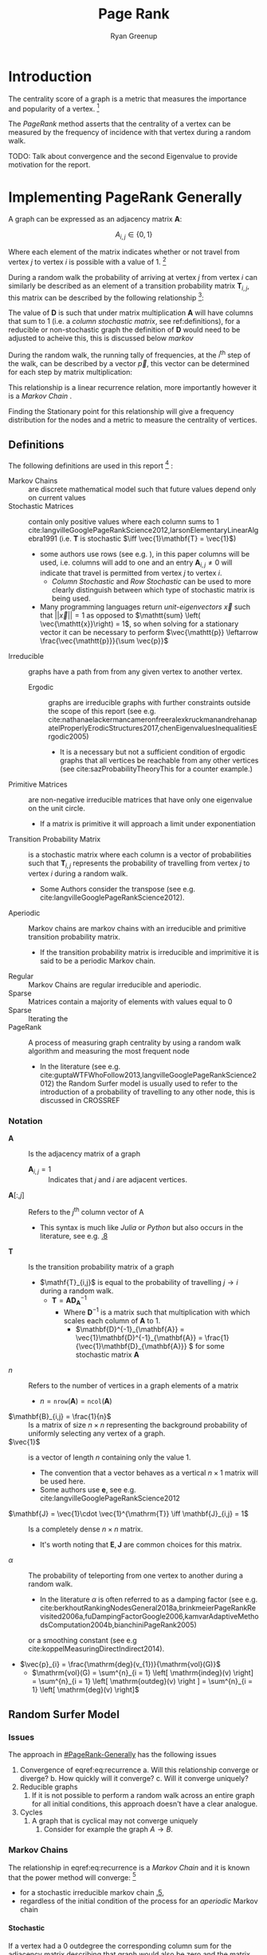 #+TITLE:Page Rank
:PREAMBLE:
#+OPTIONS: broken-links:auto todo:nil H:9
#+STARTUP: overview
#+AUTHOR: Ryan Greenup
#+INFOJS_OPT: view:showall toc:3
#+PLOT: title:"Citas" ind:1 deps:(3) type:2d with:histograms set:"yrange [0:]"
#+OPTIONS: tex:t
# #+TODO: TODO IN-PROGRESS WAITING DONE
#+CATEGORY: TAD
:END:
:HTML:
#+INFOJS_OPT: view:info toc:3
#+HTML_HEAD_EXTRA: <link rel="stylesheet" type="text/css" href="./resources/style.css">
# #+CSL_STYLE: /home/ryan/Templates/CSL/nature.csl
:END:
:R:
#+PROPERTY: header-args:R :session ReportDiscProj :dir ./ :eval never-export :exports both :results output
# exports: both (or code or whatever)
# results: table (or output or whatever)
:END:
:LATEX:

#+LATEX_HEADER: \IfFileExists{./resources/style.sty}{\usepackage{./resources/style}}{}
#+LATEX_HEADER: \IfFileExists{./resources/referencing.sty}{\usepackage{./resources/referencing}}{}
#+LATEX_HEADER: \addbibresource{./resources/references.bib}
#+LATEX_HEADER: \usepackage[mode=buildnew]{standalone}
# For TexFrag Mode inlclude TikZ here
#+LATEX_HEADER: \usepackage{tikz}
#+LATEX_HEADER: \usetikzlibrary{decorations.fractals}
#+LATEX_HEADER: \usetikzlibrary{lindenmayersystems}
:END:
* Introduction
The centrality score of a graph is a metric that measures the
importance and popularity of a vertex. [fn:: For a small graph drawn
in a way to minimise overlapping edges the centremost geometric vertex
will coincide with the highest centrality score, for example in figure
[[irreducible-example]] vertex $D$ is the vertex with the highest
frequency during a random walk]
 

The /PageRank/ method asserts that the centrality of a vertex can be
measured by the frequency of incidence with that vertex during a
random walk.

TODO: Talk about convergence and the second Eigenvalue to provide motivation for the report.

* Implementing PageRank Generally
   :PROPERTIES:
   :CUSTOM_ID: PageRank-Generally
   :END:
A graph can be expressed as an adjacency matrix \(\mathbf{A}\):

\[
A_{i,j} \in \left\{ 0,1 \right\}
\]

Where each element of the matrix indicates whether or not travel from
vertex \(j\) to vertex \(i\) is possible with a value of 1. [fn:: Some
authors define an adjacency matrix transposed (see e.g.
cite:rosenDiscreteMathematicsIts2007,AdjacencyMatrix2020a,meghabghabSearchEnginesLink2008)
this unfourtunately includes the ~igraph~ library
cite:gaborcsardiIgraphManualPages2019 but that convention will not be
followed in this paper]

During a random walk the probability of arriving at vertex \(j\) from vertex
\(i\) can similarly be described as an element of a transition probability
matrix \(\mathbf{T}_{i,j}\), this matrix can be described by the following
relationship [fn:: In this paper \(\vec{1}\) refers to a vector containing only
values of 1, the size of which should be clear from the context]:

\begin{align}
\mathbf{T} &= \mathbf{A} \mathbf{D}^{-1}_{\mathbf{A}} \label{eq:basic-trans-def} : \\
& \mathbf{D}_{\mathbf{A}} = \mathrm{diag}\left(\vec{1} \mathbf{A}\right) \label{eq:diagScaleDef}
\end{align}

The value of \(\mathbf{D}\) is such that under matrix multiplication
\(\mathbf{A} \) will have columns that sum to 1 (i.e. a /column
stochastic matrix/, see \textsection ref:definitions), for a reducible
or non-stochastic graph the definition of \(\mathbf{D}\) would need to
be adjusted to acheive this, this is discussed below [[markov]]

During the random walk, the running tally of frequencies, at the
\(i^{\mathrm{th}}\) step of the walk, can be described by a vector
\(\vec{p}\), this vector can be determined for each step by matrix
multiplication:

\begin{align}
\vec{p_{i+1}} = \mathbf{T}\vec{p_{i}} \label{eq:recurrence}
\end{align}

This relationship is a linear recurrence relation, more importantly
however it is a /Markov Chain/
[[cite:langvilleGooglePageRankScience2012][\textsection 4.4]].

Finding the Stationary point for this relationship will give a
frequency distribution for the nodes and a metric to measure the
centrality of vertices.

** Definitions
:PROPERTIES:
:CUSTOM_ID: definitions
:END:
The following definitions are used in this report [fn:: see generally [[cite:langvilleGooglePageRankScience2012][Ch. 15]] for further reading] :

- Markov Chains :: are discrete mathematical model such that future values depend only on current values [[cite:foussAlgorithmsModelsNetwork2016][\textsection 1.5]]
- Stochastic Matrices :: contain only positive values where each column sums to 1 cite:langvilleGooglePageRankScience2012,larsonElementaryLinearAlgebra1991 (i.e. \(\mathbf{T}\) is stochastic \(\iff \vec{1}\mathbf{T} = \vec{1}\))
  + some authors use rows (see e.g. [[cite:langvilleGooglePageRankScience2012][\textsection 15.3]]), in this paper columns will be used, i.e. columns will add to one and an entry \(\mathbf{A}_{i,j} \neq 0\) will indicate that travel is permitted from vertex \(j\) to vertex \(i\).
    - /Column Stochastic/ and /Row Stochastic/ can be used to more clearly distinguish between which type of stochastic matrix is being used.
  + Many programming languages return /unit-eigenvectors/ \(\vec{x}\) such that \(\left\lvert \left\lvert \vec{x} \right\rvert \right\rvert = 1 \) as opposed to \(\mathtt{sum} \left( \vec{\mathtt{x}}\right) = 1\), so when solving for a stationary vector it can be necessary to perform \(\vec{\mathtt{p}} \leftarrow \frac{\vec{\mathtt{p}}}{\sum \vec{p}}\)
- Irreducible :: graphs have a path from from any given vertex to another vertex. [[cite:langvilleGooglePageRankScience2012][\textsection 15.2]]
  + Ergodic :: graphs are irreducible graphs with further constraints outside
    the scope of this report (see e.g.
    cite:nathanaelackermancameronfreeralexkruckmanandrehanapatelProperlyErodicStructures2017,chenEigenvaluesInequalitiesErgodic2005)
    - It is a necessary but not a sufficient condition of ergodic graphs that all vertices be reachable from any other vertices (see cite:sazProbabilityTheoryThis for a counter example.)
- Primitive Matrices :: are non-negative irreducible matrices that have only one eigenvalue on the unit circle.
  + If a matrix is primitive it will approach a limit under exponentiation [[cite:langvilleGooglePageRankScience2012][\textsection 15.2]]
- Transition Probability Matrix :: is a stochastic matrix where each column is a vector of probabilities such that \(\mathbf{T}_{i,j}\) represents the probability of travelling from vertex \(j\) to vertex \(i\) during a random walk.
  + Some Authors consider the transpose (see e.g. cite:langvilleGooglePageRankScience2012).
- Aperiodic :: Markov chains are markov chains with an irreducible and primitive transition probability matrix.
  + If the transition probability matrix is irreducible and imprimitive it is said to be a periodic Markov chain.
- Regular :: Markov Chains are regular irreducible and aperiodic.
- Sparse :: Matrices contain a majority of elements with values equal to 0 [[cite:langvilleGooglePageRankScience2012][\textsection 4.2]]
- Sparse :: Iterating the
- PageRank :: A process of measuring graph centrality by using a random walk algorithm and measuring the most frequent node
  + In the literature (see e.g. cite:guptaWTFWhoFollow2013,langvilleGooglePageRankScience2012) the Random Surfer model is usually used to refer to the introduction of a probability of travelling to any other node, this is discussed in CROSSREF

*** Notation
:PROPERTIES:
:CUSTOM_ID: notation
:END:
- \(\mathbf{A}\) :: Is the adjacency matrix of a graph
  + \(\mathbf{A}_{i,j} = 1 \) :: Indicates that \(j\) and \(i\) are adjacent vertices.
- \(\mathbf{A}\left[:,j\right]\) :: Refers to the \(j^{\mathrm{th}}\) column vector of \(\mathrm{A}\)
  + This syntax is much like /Julia/ or /Python/ but also occurs in the literature, see e.g. [[cite:golubMatrixComputations1996][\textsection 1.1.8]]
- \(\mathbf{T}\) :: Is the transition probability matrix of a graph
  + \(\mathf{T}_{i,j}\) is equal to the probability of travelling \(j \rightarrow  i \) during a random walk.
    - \(\mathbf{T} = \mathbf{A} \mathbf{D}_{\mathbf{A}}^{-1} \)
      + Where \(\mathbf{D}^{-1}\) is a matrix such that multiplication with which scales each column of \(\mathbf{A}\) to 1.
        - \(\mathbf{D}^{-1}_{\mathbf{A}} = \vec{1}\mathbf{D}^{-1}_{\mathbf{A}} = \frac{1}{\vec{1}\mathbf{D}_{\mathbf{A}}} \) for some stochastic matrix \(\mathbf{A}\)
- \(n\) :: Refers to the number of vertices in a graph elements of a matrix
  + \(n = \mathtt{nrow}\left(\mathbf{A}\right) = \mathtt{ncol}\left(\mathbf{A}\right)\)
- \(\mathbf{B}_{i,j} = \frac{1}{n}\) :: Is a matrix of size \(n\times n\) representing the background probability of uniformly selecting any vertex of a graph.
- \(\vec{1}\) :: is a vector of length \(n\) containing only the value 1.
  + The convention that a vector behaves as a vertical \(n \times 1 \) matrix will be used here.
  + Some authors use \(\mathbf{e}\), see e.g. cite:langvilleGooglePageRankScience2012
- \(\mathbf{J} = \vec{1}\cdot \vec{1}^{\mathrm{T}} \iff \mathbf{J}_{i,j} = 1\) :: Is a completely dense \(n \times n \) matrix.
  + It's worth noting that \(\mathbf{E}, \mathbf{J}\) are common choices for this matrix.
- \(\alpha\) :: The probability of teleporting from one vertex to another during a random walk.
  + In the literature $\alpha$ is often referred to as a damping factor (see e.g.  cite:berkhoutRankingNodesGeneral2018a,brinkmeierPageRankRevisited2006a,fuDampingFactorGoogle2006,kamvarAdaptiveMethodsComputation2004b,bianchiniPageRank2005)
  or a smoothing constant (see e.g cite:koppelMeasuringDirectIndirect2014).
- $\vec{p}_{i} = \frac{\mathrm{deg}(v_{1})}{\mathrm{vol}(G)}$
  + $\mathrm{vol}(G) = \sum^{n}_{i = 1} \left[ \mathrm{indeg}(v) \right] = \sum^{n}_{i = 1} \left[ \mathrm{outdeg}(v) \right ] = \sum^{n}_{i = 1} \left[ \mathrm{deg}(v) \right]$

** Random Surfer Model
*** Issues
:PROPERTIES:
:CUSTOM_ID: issues
:END:
The approach in [[#PageRank-Generally]] has the following issues

1. Convergence of eqref:eq:recurrence
   a. Will this relationship converge or diverge?
   b. How quickly will it converge?
   c. Will it converge uniquely?
2. Reducible graphs
   1. If it is not possible to perform a random walk across an entire graph for all initial conditions, this approach doesn't have a clear analogue.
3. Cycles
   1. A graph that is cyclical may not converge uniquely
      1. Consider for example the graph \(A\rightarrow B\).

*** Markov Chains
:PROPERTIES:
:CUSTOM_ID: markov
:END:
The relationship in eqref:eq:recurrence is a /Markov Chain/  and it is known
that the power method will converge: [fn::A /Markov Chain/ is
simply any process that evolves depending on it's current condition, it's
interesting to note however that the theory of /Markov Chains/ is not mentioned in any
of the original papers by page and brin
[[cite:langvilleGooglePageRankScience2012][\textsection 4.4]] ]

- for a stochastic irreducible markov chain [[cite:larsonElementaryLinearAlgebra1991][\textsection 1.5.5]],
- regardless of the initial condition of the process for an /aperiodic/ Markov chain [[cite:langvilleGooglePageRankScience2012][\textsection 4.4]]

**** Stochastic
:PROPERTIES:
:CUSTOM_ID: stochastic
:END:
If a vertex had a 0 outdegree the corresponding column sum for the adjacency
matrix describing that graph would also be zero and the matrix non-stochastic,
this could occur in the context of a random walk where a link to a page with no
outgoing links was followed (e.g. an image), this would be the end of the
walk.

So to ensure that eqref:eq:recurrence will converge, the probability transition
matrix must be made stochastic, to acheive this a uniform probability of teleporing from a dead end to any other vertex can be introduced:

\begin{align}
\mathrm{S} = \mathrm{T}+ \frac{\vec{a} \cdot \vec{1}^{\mathrm{T}} }{n} \label{eq:nearly-random-surfer}
\end{align}

This however would not be sufficient to ensure that eqref:eq:recurrence would converge, in addition the transition probability matrix must be made irreducible and aperiodic (i.e. primitive). cite:langvilleGooglePageRankScience2012

# #+ATTR_LATEX: :float wrap
#+NAME:  fig:stochastic-example
#+CAPTION: \(D\) is a /dangling node/, a dead end during a random walk, the corresponding probability transition matrix \((\mathbf{T})\) is hence non-stochastic (and also reducible), Introducing some probability of teleporting from a dead end to any other vertex as per eqref:eq:nearly-random-surfer (denoted in red) will cause \(\mathbf{T}\) to be stochastic.
#+attr_html: :width 400px
#+attr_latex: :width 6cm
[[file:media/dot/stochastic_graph_example.dot.png]]

**** Irreducible
A graph that allows travel from any given vertex to any other vertex is said to be irreducible cite:langvilleGooglePageRankScience2012, see for example figure [[irreducible-example]], this is important in the context of a random walk because only in an irreducible graph can all vertexes be reached from any initial condition.

#+NAME: irreducible-example
#+CAPTION: Example of a reducible graph, observe that although \(C\) is not a dead end as discussed in [[#stochastic]], there is no way to travel from \(C\) to \(A\), by adding an edge such an edge in the resulting graph is irreducible. The resulting graph is also aperiodic (due to the loop on \(B\)) and stochastic, so there will be a stationary distribution corresponding to eqref:eq:recurrence.
#+attr_html: :width 400px
#+attr_latex: :width 6cm
[[file:media/dot/reducible_graph_example.dot.png]]

**** Aperiodic
An a periodic graph has only one eigenvalue that lies on the unit circle, this is important because \(\lim_{k\rightarrow \infty} \left( \frac{\mathbf{A}}{r}^{k} \right) \) exists for a non-negative irreducible matrix \(\mathbf{A}\) if and only if \mathbf{A} is aperiodic. A graph that is a periodic can be made aperiodic by interlinking nodes [fn:: Actually it would be sufficient to merely link one vertex to itself [[cite:langvilleGooglePageRankScience2012][\textsection 15.2]] but this isn't very illustrative or helpful in this context ]


#+NAME: fig:aperiodic
#+CAPTION: A periodic graph with all eigenvalues on the unit circle \(\xi = \frac{\sqrt{2}}{2} e^{\frac{\pi i}{4} k}\), by adding in extra edges the graph is now aperiodic, this does not represent the random surfer model, which would in theory connect every vertex but with some probability.
#+attr_html: :width 400px
#+attr_latex: :width 9cm
[[file:media/dot/aperiodic.dot.png]]

**** The Fix
:PROPERTIES:
:CUSTOM_ID: fix
:END:
To ensure that the transition probability matrix is primitive (i.e. irreducible and aperiodic) as well as stochastic, instead of introducing the possible to teleport out of dead ends, introduce a probability of teleporting to any node at any time (\(\alpha \)), this approach is known as the /Random Surfer/ model and the transition probability matrix is given by cite:larrypageAnatomyLargescaleHypertextual1998 :

\begin{align}
\mathbf{S} = \alpha \mathbf{T} + \frac{(1- \alpha)}{n} \mathbf{J} \label{eq:random-surfer}
\end{align}

This matrix is primitive and stochastic and so will converge (it is also unfourtunately completely dense, see [[#solving-stationary-dist]] [[cite:langvilleGooglePageRankScience2012][\textsection 4.5]].

The relation ship in eqref:eq:recurrence can now be re expressed as:

\begin{align}
\vec{p_{i+1}} \rightarrow \mathbf{T} \vec{p}_{i} \label{eq:random-surfer-recurrence}
\end{align}



#+NAME: fig:rseg
#+CAPTION:  A graph that is aperiodic, reducible and non-stochastic, by applying the random surfer model eqref:eq:random-surfer blue /teleportation/ edges are introduced, these may be followed with a probability of \(1 - \alpha \)
#+attr_html: :width 400px
#+attr_latex: :width 9cm
[[file:media/dot/random_surfer.dot.png]]
*** Limitations
The /Random Surfer/ Model can only consider positively weighted edges, it cannot
take into account negatively weighted edges. This limitation is increasingly
important as techniques of sentiment analysis are developed which could indicate
that links promote aversion rather than endorsement (e.g. a negative review or
an innapropriate advertisement).
** Power walk
:PROPERTIES:
:CUSTOM_ID: pwalk
:END:
The /Power Walk/ method is an alternative approach to develop a probability
transition matrix to use in place of eqref:eq:recurrence.

Let the probability of travelling to a non-adjacent vertex be some value \(x\)
and \(\beta\) be the ratio of probability between following an edge or
teleporting to another vertex.

This transition probability matrix would be such that the probability of
travelling some vertex \(j \rightarrow i\) would be :

\begin{align}
\mathbf{W}_{i, j} = x\beta^{\mathbf{A_{i,j}}} \label{eq:prob-power-walk}
\end{align}

Where \(\mathbf{W}\) denotes the power walk probability transition matrix.

Whe probability of travelling to any given vertex must be 1 and so:


\begin{align}
      1 &= \sum^{n}_{j= 1}   \left[ x \beta^{\mathbf{A_{i,j}}} \right] \\
       \implies  x&= \left( \sum^{n}_{j= 1}   \beta^{\mathbf{A_{i,j}}}
       \right)^{-1} \label{eq:powerwalk-x-val}
\end{align}

Substituting the value of \(x\) from eqref:eq:powerwalk-x-val into eqref:prob-power-walk gives the probability as:

\begin{align}
      \mathbf{W}_{i,j} &= \frac{\beta^{\mathbf{A}__i,j}}{\sum^{n}_{i=j}
      \left[ \beta^{\mathbf{A}_{i,j}} \right] }
\end{align}

In this model all vertices are interconnected by some probability of jumping to
another vertex, so much like the random surfer model eqref:eq:random-surfer discussed
at [[#fix]] \(\mathbf{W}\) will be a primitive stochastic matrix and so if
\(\mathbf{W}\) was used in place of \(\mathbf{T}\) in eqref:eq:recurrence a solution
would exist.

* Sparse Matrices
:PROPERTIES:
:CUSTOM_ID: sparse-matrix
:END:
Most Adjacency matrices resulting from webpages and analagous networks
result in sparse adjacency matrices (see figure [[fig:den_undir_ba]]),
this is a good thing because it requires far less computational
resources to work with a sparse matrix than a dense matrix
 [[cite:langvilleGooglePageRankScience2012][\textsection 4.2]] .

Sparse matrices can be expressed in alternetive forms so as to reduce the memory
footprint associated with that matrix, one such method is the /Compressed Row Storage/ method, this involves listing the elements as a table as in eqref:eq:ordinary and eqref:eq:crc.

This is implemented in */R/* with the ~Matrix~ package
cite:batesMatrixSparseDense2019a .

\begin{align}
    \begin{bmatrix}
	1 & 0 & 0 & 0 & 0 \\
	0 & 0 & 0 & 0 & 0 \\
	0 & \phi & 0 & 0 & 0 \\
	0 & 0 & 0 & 0 & \pi \\
	0 & 0 & 0 & 0 & 0 \\
    \end{bmatrix}  \label{eq:ordinary} \\
    \ \nonumber \\
    \ \nonumber \\
    \begin{matrix}
	\mathrm{Row\ Index} & \mathrm{Col\ Index} & \mathrm{Value}\\
	1 & 1 & 1 \\
	3 & 2 & \phi \\
	4 & 5 & \pi \\
    \end{matrix}  \label{eq:crc}
\end{align}


** Solving the Stationary Distribution
:PROPERTIES:
:CUSTOM_ID: solving-stationary-dist
:END:

The relationship in eqref:eq:recurrence [fn:: This assumes that the transition
probability matrix is stochastic and primitive as it would be for \(\mathbf{S}\)
and \(\mathbf{W}\)] is equivelant to the eigenvalue value problem, where
\(\vec{p} = \lim_{i \rightarrow \infty} \left( \vec{p_{i}}\right)\) is the
eigenvector [fn:: More accurately the eigenvector specifically scaled
specifically to 1, so it would be more correct to say the eigenvector
\(\frac{\vec{x}}{\sum \vec{x}} \) ] \( \vec{x} \) that corresponds to the
eigenvalue \(\xi=1\):

\begin{align}
\vec{p} (1) = \mathbf{S} \vec{p} \label{eq:eigenprob}
\end{align}

Solving eigenvectors for large matrices can be very resource intensive and so
this approach isn't suitable for analysing large networks.

Upon iteration eqref:eq:recurrence will converge to stable stationary point, as discussed
in [[#fix]], this approach is known as the power method
cite:larsonElementaryLinearAlgebra1991a and is what in practice must be
implemented to solve the stationary distribution of
eqref:eq:random-surfer-recurrence and eqref:eq:recurrence.


As mentioned in [[#fix]] and [[#pwalk]], the /Random Surfer/ and /Power Walk/
transtition probability matrices are completely dense, that means applying the
power method will not be able to take advantage of using sparse matrix
algorithms.

With some effort however it is possible to express the algorithms in such a way that only involves sparse matrices.

* Implementing the Models
:PROPERTIES:
:CUSTOM_ID: implement_models
:END:
To Implement the models, first they'll be implemented using an ordinary matrix and then improved to work with sparse matrices and algorithms, the implementation has been performed with /*R*/ and the preamble is provided in listings [[preamble]]

#+NAME: preamble
#+CAPTION: Implemented Packages used in this report
#+BEGIN_SRC R :results none
  if (require("pacman")) {
      library(pacman)
    }else{
      install.packages("pacman")
      library(pacman)
    }

    pacman::p_load(tidyverse, Matrix, igraph, plotly, mise, docstring, mise)
#   options(scipen=20) # Resist Scientific Notation
#+END_SRC

** Implementing the Random Surfer
*** Small Graph, Ordinary Matrices
  :PROPERTIES:
  :CUSTOM_ID: implementing-page-rank-methods
  :END:
**** Example Graph
   :PROPERTIES:
   :CUSTOM_ID: example-graph
   :END:

Consider the following graph:

#+BEGIN_SRC R :exports both :results output graphics file :file media/example-graph-power-walk.png :session ReportDiscProj
g1 <- igraph::graph.formula(1++2, 1+-8, 1+-5, 2+-5, 2+-7, 2+-8, 2+-6, 2+-9, 3++4, 3+-5, 3+-6, 3+-9, 3+-10, 4+-9, 4+-10, 4+-5, 5+-8, 6+-8, 7+-8)
  plot(g1)
#+END_SRC

#+NAME: example-rs-graph
#+CAPTION: Exemplar graph to solve Random Surfer Model with
#+attr_html: :width 400px
#+attr_latex: :width 12cm
#+RESULTS[7de5d25f92fb5d3fdc637f7e5e9390e4492faabe]:
[[file:media/example-graph-power-walk.png]]

***** Adjacency Matrix
    :PROPERTIES:
    :CUSTOM_ID: adjacency-matrix
    :END:

The adjacency Matrix is given by:

#+NAME: adj-mat-random-surf
#+CAPTION: Return the Adjacency Matrix corresponding to figure [[example-rs-graph]]
#+BEGIN_SRC R :results output :session ReportDiscProj
  A <- igraph::get.adjacency(g1, names = TRUE, sparse = FALSE)

  ## igraph gives back the transpose
  (A <- t(A))
#+END_SRC

#+RESULTS[07ccd3f9e44696a6bf13432d1c4d930c65dab917]: adj-mat-random-surf
#+begin_example
   1 2 8 5 7 6 9 3 4 10
1  0 1 1 1 0 0 0 0 0  0
2  1 0 1 1 1 1 1 0 0  0
8  0 0 0 0 0 0 0 0 0  0
5  0 0 1 0 0 0 0 0 0  0
7  0 0 1 0 0 0 0 0 0  0
6  0 0 1 0 0 0 0 0 0  0
9  0 0 0 0 0 0 0 0 0  0
3  0 0 0 1 0 1 1 0 1  1
4  0 0 0 1 0 0 1 1 0  1
10 0 0 0 0 0 0 0 0 0  0
#+end_example

#+RESULTS[c1566cbc1c0c0b0dc96d2df0449ca574cf7553ea]:
#+begin_example
   1 2 8 5 7 6 9 3 4 10
1  0 1 1 1 0 0 0 0 0  0
2  1 0 1 1 1 1 1 0 0  0
8  0 0 0 0 0 0 0 0 0  0
5  0 0 1 0 0 0 0 0 0  0
7  0 0 1 0 0 0 0 0 0  0
6  0 0 1 0 0 0 0 0 0  0
9  0 0 0 0 0 0 0 0 0  0
3  0 0 0 1 0 1 1 0 1  1
4  0 0 0 1 0 0 1 1 0  1
10 0 0 0 0 0 0 0 0 0  0
#+end_example

***** Probability Transition Matrix
    :PROPERTIES:
    :CUSTOM_ID: probability-transition-matrix
    :END:
The probability transition matrix is such that each column of the
initial state distribution (i.e. the transposed adjacency matrix) is
scaled to 1.

if \(\mathbf{A}\) had vertices with a 0 out-degree, the relationship in eqref:eq:basic-trans-def would not work, instead columns that sum to 0 would
need to be left while all other columns be divided by the column sum to get
\(\mathbf{T}\). An alternative approach using sparse matrices will be presented
below and in this case there exists corresponding \(\mathbf{T}\) that is
stochastic and so it is sufficient to use the relationship at
eqref:eq:basic-trans-def, this is shown in listing [[basic-trans-def]].

#+NAME: basic-trans-def
#+CAPTION: Solve the Transition Probability Matrix by scaling each column to 1 using matrix multiplication.
#+BEGIN_SRC R
(T <- A %*% diag(1/colSums(A)))

#+END_SRC

#+RESULTS[3a75a37735656a12861ee3215b3dbcf861147b59]: basic-trans-def
#+begin_example
   [,1] [,2] [,3] [,4] [,5] [,6]      [,7] [,8] [,9] [,10]
1     0    1  0.2 0.25    0  0.0 0.0000000    0    0   0.0
2     1    0  0.2 0.25    1  0.5 0.3333333    0    0   0.0
8     0    0  0.0 0.00    0  0.0 0.0000000    0    0   0.0
5     0    0  0.2 0.00    0  0.0 0.0000000    0    0   0.0
7     0    0  0.2 0.00    0  0.0 0.0000000    0    0   0.0
6     0    0  0.2 0.00    0  0.0 0.0000000    0    0   0.0
9     0    0  0.0 0.00    0  0.0 0.0000000    0    0   0.0
3     0    0  0.0 0.25    0  0.5 0.3333333    0    1   0.5
4     0    0  0.0 0.25    0  0.0 0.3333333    1    0   0.5
10    0    0  0.0 0.00    0  0.0 0.0000000    0    0   0.0
#+end_example


****** Create a Function
     :PROPERTIES:
     :CUSTOM_ID: create-a-function
     :END:

#+BEGIN_SRC R
   adj_to_probTrans <- function(A) {
     A %*% diag(1/colSums(A))
   }

   (T <- adj_to_probTrans(A)) %>% round(2)
#+END_SRC

#+RESULTS[80ac3570de54db17c9439ac1d3c0e05a3d66e0d5]:
#+begin_example
   [,1] [,2] [,3] [,4] [,5] [,6] [,7] [,8] [,9] [,10]
1     0    1  0.2 0.25    0  0.0 0.00    0    0   0.0
2     1    0  0.2 0.25    1  0.5 0.33    0    0   0.0
8     0    0  0.0 0.00    0  0.0 0.00    0    0   0.0
5     0    0  0.2 0.00    0  0.0 0.00    0    0   0.0
7     0    0  0.2 0.00    0  0.0 0.00    0    0   0.0
6     0    0  0.2 0.00    0  0.0 0.00    0    0   0.0
9     0    0  0.0 0.00    0  0.0 0.00    0    0   0.0
3     0    0  0.0 0.25    0  0.5 0.33    0    1   0.5
4     0    0  0.0 0.25    0  0.0 0.33    1    0   0.5
10    0    0  0.0 0.00    0  0.0 0.00    0    0   0.0
#+end_example

#+BEGIN_EXAMPLE
  ##    [,1] [,2] [,3] [,4] [,5] [,6] [,7] [,8] [,9] [,10]
  ## 1     0    1    0    0 0.25  0.0    0  0.2 0.00   0.0
  ## 2     1    0    0    0 0.25  0.5    1  0.2 0.33   0.0
  ## 3     0    0    0    1 0.25  0.5    0  0.0 0.33   0.5
  ## 4     0    0    1    0 0.25  0.0    0  0.0 0.33   0.5
  ## 5     0    0    0    0 0.00  0.0    0  0.2 0.00   0.0
  ## 6     0    0    0    0 0.00  0.0    0  0.2 0.00   0.0
  ## 7     0    0    0    0 0.00  0.0    0  0.2 0.00   0.0
  ## 8     0    0    0    0 0.00  0.0    0  0.0 0.00   0.0
  ## 9     0    0    0    0 0.00  0.0    0  0.0 0.00   0.0
  ## 10    0    0    0    0 0.00  0.0    0  0.0 0.00   0.0
#+END_EXAMPLE

**** Page Rank Random Surfer
   :PROPERTIES:
   :CUSTOM_ID: page-rank-random-surfer
   :END:

Recall from [[#fix]] the following variables of the /Random Surfer/ model:


\begin{align}
    \mathbf{B} &= \alpha T +  \left( 1- \alpha \right)B :\\
\ \\
    \mathbf{B}&= \begin{bmatrix}
    \frac{1}{n} & \frac{1}{n} & \ldots & \frac{1}{n} \\
    \frac{1}{n} & \frac{1}{n} & \ldots & \frac{1}{n} \\
        \vdots      & \vdots      & \ddots & \vdots  \\
    \frac{1}{n} & \frac{1}{n} & \ldots & \frac{1}{n} \\
    \end{bmatrix} \label{eq:bgval1} \\
    n&= \left| \left| V \right| \right| \\
    \alpha &\in [0,1]
\end{align}

These are
assigned to /*R*/ variables in listing [[r-var-random-surfer]].

#+NAME: r-var-random-surfer
#+CAPTION: Assign Random Surfer Variables, observe the unique value given to ~l~, this will be relevant later.
#+BEGIN_SRC R
  B <- matrix(rep(1/nrow(T), length.out = nrow(T)**2), nrow = nrow(T))
  l <- 0.8123456789

  (S <- l*T+(1-l)*B) %>% round(2)


#+END_SRC

#+RESULTS[a1c71764fb16e4d62521e674975bfa6aee4ae335]: r-var-random-surfer
#+begin_example
   [,1] [,2] [,3] [,4] [,5] [,6] [,7] [,8] [,9] [,10]
1  0.02 0.83 0.18 0.22 0.02 0.02 0.02 0.02 0.02  0.02
2  0.83 0.02 0.18 0.22 0.83 0.42 0.29 0.02 0.02  0.02
8  0.02 0.02 0.02 0.02 0.02 0.02 0.02 0.02 0.02  0.02
5  0.02 0.02 0.18 0.02 0.02 0.02 0.02 0.02 0.02  0.02
7  0.02 0.02 0.18 0.02 0.02 0.02 0.02 0.02 0.02  0.02
6  0.02 0.02 0.18 0.02 0.02 0.02 0.02 0.02 0.02  0.02
9  0.02 0.02 0.02 0.02 0.02 0.02 0.02 0.02 0.02  0.02
3  0.02 0.02 0.02 0.22 0.02 0.42 0.29 0.02 0.83  0.42
4  0.02 0.02 0.02 0.22 0.02 0.02 0.29 0.83 0.02  0.42
10 0.02 0.02 0.02 0.02 0.02 0.02 0.02 0.02 0.02  0.02
#+end_example
***** Eigen Value Method
    :PROPERTIES:
    :CUSTOM_ID: eigen-value-method
    :END:

The eigenvector corresponding to the the eigenvalue of 1 will be the
stationary point, this is shown in listing [[eigenSol-rand-surf]]

#+NAME: eigenSol-rand-surf
#+CAPTION: Solve the Eigen vectors and Eigen values of the transition probability matrix corresponding to the graph.
#+BEGIN_SRC R
print(eigen(S, symmetric = FALSE, only.values = TRUE)$values, 9)
print(eigen(S, symmetric = FALSE)$vectors, 3)
#+END_SRC

#+RESULTS[adc3575f8b0eb19bbca16a4d24fedbabc2fbb026]: eigenSol-rand-surf
#+begin_example
 [1]  1.00000000e+00+0.0000000e+00i -8.12345679e-01+0.0000000e+00i
 [3]  8.12345679e-01+0.0000000e+00i -8.12345679e-01+0.0000000e+00i
 [5]  5.81488197e-10+0.0000000e+00i -5.81487610e-10+0.0000000e+00i
 [7] -6.74980227e-16+0.0000000e+00i  3.21036747e-17+0.0000000e+00i
 [9]  1.34928172e-18+1.1137323e-17i  1.34928172e-18-1.1137323e-17i
           [,1]         [,2]         [,3]         [,4]         [,5]
 [1,] 0.4873+0i -7.07e-01+0i  5.00e-01+0i -2.07e-03+0i -6.74e-01+0i
 [2,] 0.5268+0i  7.07e-01+0i  5.00e-01+0i  2.07e-03+0i -9.62e-02+0i
 [3,] 0.0424+0i  9.09e-18+0i -3.50e-17+0i -5.05e-17+0i  1.38e-09+0i
 [4,] 0.0493+0i -1.25e-18+0i -1.65e-16+0i  4.25e-17+0i  3.85e-01+0i
 [5,] 0.0493+0i -8.30e-18+0i -3.75e-17+0i  3.71e-17+0i  3.85e-01+0i
 [6,] 0.0493+0i -8.30e-18+0i -3.75e-17+0i  9.76e-18+0i  3.85e-01+0i
 [7,] 0.0424+0i -1.32e-18+0i -3.50e-17+0i  1.60e-17+0i -3.01e-08+0i
 [8,] 0.4915+0i -2.98e-03+0i -5.00e-01+0i -7.07e-01+0i -9.62e-02+0i
 [9,] 0.4804+0i  2.98e-03+0i -5.00e-01+0i  7.07e-01+0i -2.89e-01+0i
[10,] 0.0424+0i  5.57e-18+0i -3.77e-17+0i  3.14e-18+0i -3.24e-08+0i
              [,6]         [,7]         [,8]                [,9]
 [1,]  6.74e-01+0i  6.53e-01+0i -2.15e-01+0i -2.00e-01+1.53e-01i
 [2,]  9.62e-02+0i  1.09e-01+0i -1.96e-01+0i -1.59e-01+0.00e+00i
 [3,]  1.38e-09+0i  1.42e-15+0i -2.84e-16+0i -6.73e-17+1.32e-16i
 [4,] -3.85e-01+0i -4.37e-01+0i  7.85e-01+0i  6.37e-01+0.00e+00i
 [5,] -3.85e-01+0i -3.56e-01+0i  2.81e-01+0i  2.84e-02-1.63e-01i
 [6,] -3.85e-01+0i -3.58e-01+0i -3.68e-01+0i  4.84e-02-2.68e-01i
 [7,] -3.01e-08+0i -2.63e-02+0i -2.34e-01+0i -3.47e-02+4.29e-01i
 [8,]  9.62e-02+0i  1.32e-01+0i -6.40e-02+0i -1.09e-01-2.84e-01i
 [9,]  2.89e-01+0i  3.11e-01+0i  1.20e-01+0i -1.34e-01-1.50e-01i
[10,] -3.24e-08+0i -2.82e-02+0i -1.08e-01+0i -7.64e-02+2.83e-01i
                    [,10]
 [1,] -2.00e-01-1.53e-01i
 [2,] -1.59e-01-0.00e+00i
 [3,] -6.73e-17-1.32e-16i
 [4,]  6.37e-01+0.00e+00i
 [5,]  2.84e-02+1.63e-01i
 [6,]  4.84e-02+2.68e-01i
 [7,] -3.47e-02-4.29e-01i
 [8,] -1.09e-01+2.84e-01i
 [9,] -1.34e-01+1.50e-01i
[10,] -7.64e-02-2.83e-01i
#+end_example


So in this case the stationary point corresponds to the eigenvector given by:
\[
\langle -0.49, -0.53, -0.49, -0.48, -0.05, -0.05, -0.05, -0.04, -0.04, -0.04 \rangle
\]

this can be verified by using identity eqref:eq:eigenprob:

$$
1 \vec{p} = S\vec{p}
$$

#+BEGIN_SRC R
  (p     <- eigen(S)$values[1] * eigen(S)$vectors[,1]) %>% Re() %>%  round(2)
#+END_SRC

#+RESULTS[8c4fc0c8edff5276b3d867f244f7b8cf82ec6570]:
:  [1] 0.49 0.53 0.04 0.05 0.05 0.05 0.04 0.49 0.48 0.04

#+BEGIN_SRC R
  (p_new <- S %*% p) %>% Re()  %>% as.vector() %>% round(2)
#+END_SRC

#+RESULTS[bed98d6948b27a333c70e2bb0e89e6b802f77d0d]:
:  [1] 0.49 0.53 0.04 0.05 0.05 0.05 0.04 0.49 0.48 0.04

However this vector does not sum to 1 so the scale should be adjusted
(for probabilities the vector should sum to 1):

#+BEGIN_SRC R
  (p_new <- p_new/sum(p_new)) %>% Re() %>% as.vector() %>% round(2)
#+END_SRC

#+RESULTS[5f23c0c6ebf01cd1a6ec983c30c7fb08b8c9e927]:
:  [1] 0.22 0.23 0.02 0.02 0.02 0.02 0.02 0.22 0.21 0.02

***** Power Value Method
    :PROPERTIES:
    :CUSTOM_ID: power-value-method
    :END:

Using the power method should give the same result as the eigenvalue method, again but for scale:

#+BEGIN_SRC R
  p_new <- p_new *123456789

  while (sum(round(p, 9) != round(p_new, 9))) {
      (p     <- p_new)
      (p_new <- S %*% p)
  }

  round(Re(p_new), 2) %>% as.vector()
#+END_SRC

#+RESULTS[93f1088c513e3a607eba35114723e6175a54335c]:
:  [1] 26602900 28759738  2316720  2693115  2693115  2693115  2316720 26834105
:  [9] 26230539  2316720

If scaled to 1 the
same value will be returned:

#+BEGIN_SRC R
  (p_new <- p_new/sum(p_new)) %>% Re %>% as.vector() %>% round(2)
#+END_SRC

#+RESULTS[5f23c0c6ebf01cd1a6ec983c30c7fb08b8c9e927]:
:  [1] 0.22 0.23 0.02 0.02 0.02 0.02 0.02 0.22 0.21 0.02

***** Scaling
    :PROPERTIES:
    :CUSTOM_ID: scaling
    :END:

If the initial state sums to 1, then the scale of the stationary
vector will also sum to 1, so this isn't in practice an issue for the power method:

#+BEGIN_SRC R
  p     <- c(1, 0, 0, 0, 0, 0, 0, 0, 0, 0)
  p_new <- S %*% p

  while (sum(round(p, 9) != round(p_new, 9))) {
      (p     <- p_new)
      (p_new <- S %*% p)
  }

  cbind(p_new, p)
#+END_SRC

#+RESULTS[2588d1419148286a42553ef3f6471216baeecccf]:
#+begin_example
         [,1]       [,2]
1  0.21548349 0.21548349
2  0.23295388 0.23295388
8  0.01876543 0.01876543
5  0.02181424 0.02181424
7  0.02181424 0.02181424
6  0.02181424 0.02181424
9  0.01876543 0.01876543
3  0.21735625 0.21735625
4  0.21246737 0.21246737
10 0.01876543 0.01876543
#+end_example

#+BEGIN_EXAMPLE
  ##         [,1]      [,2]
  ## 1  0.2129185 0.2129185
  ## 2  0.2313481 0.2313481
  ## 3  0.2156444 0.2156444
  ## 4  0.2104889 0.2104889
  ## 5  0.0232000 0.0232000
  ## 6  0.0232000 0.0232000
  ## 7  0.0232000 0.0232000
  ## 8  0.0200000 0.0200000
  ## 9  0.0200000 0.0200000
  ## 10 0.0200000 0.0200000
#+END_EXAMPLE
*** Large Graph, Sparse Matrices using CRS
**** Creating the Probability Transition Matrix
Implementing the page rank method on a larger graph requires the use of more
efficient form of matrix storage as discussed at [[#sparse-matrix]]

A sparse matrix can be created using the following syntax, which will return a
matrix of the class ~dgCMatrix~:

#+begin_src R :results output
library(Matrix)
## Create Example Matrix
n <- 20
m <- 10^6
i <- sample(1:m, size = n); j <- sample(1:m, size = n); x <- rpois(n, lambda = 90)
A <- sparseMatrix(i, j, x = x, dims = c(m, m))

summary(A)
#+end_src

#+RESULTS[01a1045469fde58128a6b943003aabcf4b005731]:
#+begin_example
1000000 x 1000000 sparse Matrix of class "dgCMatrix", with 20 entries
        i      j   x
1  832961  14530  77
2  410264  57606  97
3  782033 111998  86
4   82383 176945  93
5  110039 239517 103
6  713327 249015  98
7    3377 387382  87
8  183673 466594  90
9  459326 509037  98
10 360156 554024  91
11 697837 573216 106
12 460554 582729  80
13 353957 654474  87
14 941579 683010 108
15 955791 763690 104
16 726278 790608  85
17 317527 867693  90
18  71267 949427  81
19 126551 992218  96
20 723320 992960  84
#+end_example

As before in section [[#probability-transition-matrix]], the probability transition matrix can be found by:

1. Creating adjacency matrix
   a. Transposing as necessary such that \(\mathbf{A}_{i,j}\neq 0\) indicates that \(j\) is connected to \(i\) by a directed edge.
2. Scaling the columns to one

To implement this for a sparseMatrix of the class ~dgCMatrix~, the same
technique of multiplying by a diagonalised matrix as in eqref:eq:diagScaleDef may be
implemented, using sparse matrices has the advantage however that only non-zero
elements will be operated on, meaning that columns that some to zero can still
be used to create a probability transition matrix [fn:: Although this matrix may
still have columns that sum to zero and will hence be non-stochastic]
pracice an error however to create this new matrix, a new ~sparseMatrix~ will
need to be created using the properties of the original matrix, this can be done
like so:

#+NAME: sparse-diag
#+CAPTION: A function that takes in a column \(\rightarrow \) row adjacency matrix (\(\mathbf{A}\)) and returns a diagonal matrix (\(\mathbf{D}^{-1}_{\mathbf{A}}}\)) such that \(\vec{1}\mathbf{A} \mathbf{D}^{-1}_{\mathbf{A}} = \vec{1}\)
#+begin_src R :results output
 sparse_diag <- function(mat) {

  ## Get the Dimensions
  n <- nrow(mat)

  ## Make a Diagonal Matrix of Column Sums
  D <- sparseMatrix(i = 1:n, j = 1:n, x = colSums(mat), dims = c(n,n))

  ## Throw away explicit Zeroes
  D <- drop0(D)

  ## Inverse the Values
  D@x <- 1/D@x

  ## Return the Diagonal Matrix
  return(D)
}
#+end_src

#+RESULTS: sparse-diag

#+RESULTS:

Applying this to the previously created sparse matrix:

#+begin_src R :results output
D <- sparse_diag(t(A))
summary(D)
#+end_src

#+RESULTS[96dcae690f8f87784cf7f17cd5d00136e2dee1be]:
#+begin_example
1000000 x 1000000 sparse Matrix of class "dgCMatrix", with 20 entries
        i      j           x
1    3377   3377 0.011494253
2   71267  71267 0.012345679
3   82383  82383 0.010752688
4  110039 110039 0.009708738
5  126551 126551 0.010416667
6  183673 183673 0.011111111
7  317527 317527 0.011111111
8  353957 353957 0.011494253
9  360156 360156 0.010989011
10 410264 410264 0.010309278
11 459326 459326 0.010204082
12 460554 460554 0.012500000
13 697837 697837 0.009433962
14 713327 713327 0.010204082
15 723320 723320 0.011904762
16 726278 726278 0.011764706
17 782033 782033 0.011627907
18 832961 832961 0.012987013
19 941579 941579 0.009259259
20 955791 955791 0.009615385
#+end_example

and hence the probability transition matrix may be implemented by performing matrix multiplication accordingly:

#+begin_src R :results output
summary((T <- t(A) %*% D))
#+end_src

#+RESULTS[7f259bb86c55619e0d9d4ac000bb89535fa5473f]:
#+begin_example
1000000 x 1000000 sparse Matrix of class "dgCMatrix", with 20 entries
        i      j x
1  387382   3377 1
2  949427  71267 1
3  176945  82383 1
4  239517 110039 1
5  992218 126551 1
6  466594 183673 1
7  867693 317527 1
8  654474 353957 1
9  554024 360156 1
10  57606 410264 1
11 509037 459326 1
12 582729 460554 1
13 573216 697837 1
14 249015 713327 1
15 992960 723320 1
16 790608 726278 1
17 111998 782033 1
18  14530 832961 1
19 683010 941579 1
20 763690 955791 1
#+end_example

**** Solving the Random Surfer via the Power Method
:PROPERTIES:
:CUSTOM_ID: random-surfer-sparse-fix
:END:
Solving the eigenvalues for such a large matrix will not feasible, instead the power method will need to be used to find the stationary point.

However, creating a matrix of background probabilites (denoted by ~B~ in section [[#page-rank-random-surfer]]) will not be feasible, it would simply be too large, instead some algebra can be used to reduce $B$ from a matrix into a vector containing only $\frac{1-\alpha}{N}$.

The power method is given by:

\begin{align}
\vec{p}= \mathbf{S} \vec{p}
\end{align}

where:

\begin{align}
S &= \alpha \mathbf{T} +  \left( 1 - \alpha \right) \mathbf{B} \\
\vec{p} &= \left( \alpha \mathbf{T} +  \left( 1 - \alpha \right) \mathbf{B} \right) \vec{p}\\
&= \alpha \mathbf{T}\vec{p} +  \left( 1-\alpha \right) \mathbf{B} \vec{p}
\end{align}

Let $\mathbf{F}= \mathbf{B}\vec{p}$, consider the value of $\mathbf{F}$ :

\begin{align}
\mathbf{F} &=
\begin{bmatrix}
\frac{1}{N} & \frac{1}{N} & \ldots & \frac{1}{N} \\
\frac{1}{N} & \frac{1}{N} & \ldots & \frac{1}{N} \\
\vdots      & \vdots      & \ddots & \vdots \\
\frac{1}{N} & \frac{1}{N} & \ldots & \frac{1}{N} \\
\end{bmatrix} \label{eq:bgVal2}
\begin{bmatrix}
\vec{p_1} \\ \vec{p_2} \\ \vdots \\ \vec{p_m}
\end{bmatrix}  \\
&= \begin{bmatrix}
\left( \sum^{m}_{i= 0}   \left[ p_i \right]  \right) \times \frac{1}{N} \\
\left( \sum^{m}_{i= 0}   \left[ p_i \right]  \right) \times \frac{1}{N} \\
\vdots  \\
\left( \sum^{m}_{i= 0}   \left[ p_i \right]  \right) \times \frac{1}{N} \\
\end{bmatrix}  \\
& \text{Probabilities sum to 1 and hence:} \\
&= \begin{bmatrix}
\frac{1}{N} \\
\frac{1}{N} \\
\frac{1}{N} \\
\vdots  \\
\frac{1}{N} \\
\end{bmatrix}
\end{align}
So instead the power method can be implemented by performing an algorithm that involves only sparse matrices:

#+begin_src R :results output
## Find Stationary point of random surfer
N     <- nrow(A)
alpha <- 0.85
F     <- rep((1-alpha)/N, nrow(A))  ## A nx1 vector of (1-alpha)/N

## Solve using the power method
p     <- rep(0, length.out = ncol(T)); p[1] <- 1
p_new <- alpha*T %*% p + F

## use a Counter to debug
i <- 0
while (sum(round(p, 9) != round(p_new, 9))) {
    p     <- p_new
    p_new <- alpha*T %*% p + F
    (i <- i+1) %>% print()
}

p %>% head() %>% print()
#+end_src

#+RESULTS[ed72d96e5b69871f8a3e07792406adff2e6e1db2]:
#+begin_example
[1] 1
[1] 2
6 x 1 Matrix of class "dgeMatrix"
        [,1]
[1,] 1.5e-07
[2,] 1.5e-07
[3,] 1.5e-07
[4,] 1.5e-07
[5,] 1.5e-07
[6,] 1.5e-07
#+end_example

** Power Walk Method
*** Introduction
Recall from [[#pwalk]] that the power walk is given by:

\begin{align*}
\mathbf{T} &= \mathbf{B} \mathbf{D}^{-1}_{B}
\end{align*}



where:

- $\mathbf{B}= \beta^{\mathbf{A}}$
  - $x\beta^{1}$  :: probability of following an edge of weight 1
  - $x\beta^{0}$  :: probability of following an edge of weight 0
  - $x\beta^{-1}$ :: probability of following an edge of weight -
- $\mathbf{D}_{\mathbf{B}} = \mathtt{colsums}(\mathbf{B})$
- $\mathbf{A}$ :: The Adjacency Matrix

*** Ordinary Matrices
Implementing the Power walk using ordinary matrices is very similar to the /Random Surfer/ model be done pretty much the same as it is with the random surfer, but doing it with Sparse Matrices is a bit trickier.

Create the Adjacency Matrix
#+begin_src R
  A <- igraph::get.adjacency(g1, names = TRUE, sparse = FALSE)

## * Function to create Prob Trans Mat
adj_to_probTrans <- function(A, beta) {
    B     <- A
    B     <- beta^A           # Element Wise exponentiation
    D     <- diag(colSums(B)) # B is completely dense so D ≄ 0
    D_in  <- solve(D)         # Solve returns inverse of matrix
    W     <- B %*% D_in

    return(as.matrix(W))
}

beta <- β <- 0.867
(W <- adj_to_probTrans(A, beta = β)) %>% round(2)
#+end_src

#+RESULTS:
#+begin_example
   [,1] [,2] [,3] [,4] [,5] [,6] [,7] [,8] [,9] [,10]
1  0.10 0.09  0.1 0.10 0.10 0.10  0.1 0.11 0.11   0.1
2  0.09 0.11  0.1 0.10 0.10 0.10  0.1 0.11 0.11   0.1
8  0.09 0.09  0.1 0.09 0.09 0.09  0.1 0.11 0.11   0.1
5  0.09 0.09  0.1 0.10 0.10 0.10  0.1 0.09 0.09   0.1
7  0.10 0.09  0.1 0.10 0.10 0.10  0.1 0.11 0.11   0.1
6  0.10 0.09  0.1 0.10 0.10 0.10  0.1 0.09 0.11   0.1
9  0.10 0.09  0.1 0.10 0.10 0.10  0.1 0.09 0.09   0.1
3  0.10 0.11  0.1 0.10 0.10 0.10  0.1 0.11 0.09   0.1
4  0.10 0.11  0.1 0.10 0.10 0.10  0.1 0.09 0.11   0.1
10 0.10 0.11  0.1 0.10 0.10 0.10  0.1 0.09 0.09   0.1
#+end_example

Look at the Eigenvalues:
#+begin_src R  :results output
eigen(W, only.values = TRUE)$values %>% round(9)
eigen(W)$vectors/sum(eigen(W)$vectors)
#+end_src

#+RESULTS:
#+begin_example
 [1]  1.000000000+0.000000000i  0.014269902+0.000000000i
 [3] -0.014148391+0.000000000i  0.014147087+0.000000000i
 [5]  0.007672842+0.004095136i  0.007672842-0.004095136i
 [7]  0.000000000+0.000000000i  0.000000000+0.000000000i
 [9]  0.000000000+0.000000000i  0.000000000+0.000000000i
               [,1]             [,2]            [,3]            [,4]
 [1,] 0.10153165+0i  5.107247e-02+0i  0.073531664+0i  0.009918277+0i
 [2,] 0.10159353+0i -1.161249e-01+0i  0.071987451+0i -0.009531974+0i
 [3,] 0.09609664+0i -2.162636e-01+0i  0.198568750+0i  0.141245296+0i
 [4,] 0.09725145+0i  6.794340e-02+0i -0.012230606+0i -0.001148014+0i
 [5,] 0.10153165+0i  5.107247e-02+0i  0.073531664+0i  0.009918277+0i
 [6,] 0.10008449+0i  1.115133e-01+0i -0.005625969+0i -0.156796770+0i
 [7,] 0.09865794+0i  1.175228e-01+0i -0.084225633+0i  0.008563891+0i
 [8,] 0.10157348+0i -6.053608e-02+0i -0.078607240+0i  0.165540590+0i
 [9,] 0.10155286+0i -6.104664e-03+0i -0.079165209+0i -0.166535117+0i
[10,] 0.10012631+0i -9.522175e-05+0i -0.157764873+0i -0.001174456+0i
                         [,5]                    [,6]             [,7]
 [1,]  0.00633946+0.04208220i  0.00633946-0.04208220i  3.014602e-16+0i
 [2,]  0.00757768+0.03910216i  0.00757768-0.03910216i  1.909248e-16+0i
 [3,]  0.22697603+0.00000000i  0.22697603+0.00000000i  3.985744e-02+0i
 [4,] -0.11628681-0.11808928i -0.11628681+0.11808928i -2.471407e-01+0i
 [5,]  0.00633946+0.04208220i  0.00633946-0.04208220i  7.520823e-02+0i
 [6,] -0.03494625-0.01031801i -0.03494625+0.01031801i  1.719325e-01+0i
 [7,] -0.07581902-0.06371153i -0.07581902+0.06371153i  6.131013e-03+0i
 [8,]  0.00717270+0.04008639i  0.00717270-0.04008639i  5.526770e-17+0i
 [9,]  0.00675977+0.04107970i  0.00675977-0.04107970i  1.105354e-16+0i
[10,] -0.03411300-0.01231382i -0.03411300+0.01231382i -4.598845e-02+0i
                  [,8]             [,9]            [,10]
 [1,] -1.791605e-17+0i -4.365749e-17+0i  1.179767e-17+0i
 [2,] -7.334385e-17+0i -8.731498e-17+0i -5.190977e-17+0i
 [3,] -1.241234e-01+0i -1.401965e-01+0i -8.894098e-02+0i
 [4,]  1.691000e-01+0i  1.687523e-01+0i  1.041947e-01+0i
 [5,] -2.144546e-01+0i  2.715852e-02+0i  3.085359e-02+0i
 [6,]  4.535455e-02+0i -1.959109e-01+0i -1.350483e-01+0i
 [7,]  7.398187e-02+0i  3.163948e-02+0i -1.260060e-01+0i
 [8,]  8.062225e-17+0i  3.638124e-17+0i  5.898837e-18+0i
 [9,]  2.687408e-17+0i  3.638124e-17+0i  5.662884e-17+0i
[10,]  5.014155e-02+0i  1.085570e-01+0i  2.149470e-01+0i
#+end_example

Unlike the /Random Surfer/ Model in listing [[eigenSol-rand-surf]] at [[#eigen-value-method]] the relationship between the second eigenvalue and the model parameters is not as clear, this provides that the

Use the power method

#+begin_src R
## * Power Method
p    <- rep(0, nrow(W))
p[1] <- 1
p_new    <- rep(0, nrow(W))
p_new[2]    <- 1

while (sum(round(p, 9) != round(p_new, 9))) {
    (p     <- p_new)
    (p_new <- W %*% p)
}


p %>% as.vector()
#+end_src

#+RESULTS:
:  [1] 0.10153165 0.10159353 0.09609664 0.09725145 0.10153165 0.10008449
:  [7] 0.09865794 0.10157348 0.10155286 0.10012631



*** Sparse Matrices
**** Theory; Simplifying Power Walk to be solved with Sparse Matrices
The Random Surfer model is:

$$\begin{aligned}
    \mathbf{S} &= \alpha \mathbf{T} +  \mathbf{F}  \label{eq:sparse-RS}\end{aligned}$$

where:

- $\mathbf{T}$

  - is an $i \times j$ matrix that describes the probability of
    travelling from vertex $j$ to $i$

    - This is transpose from the way that =igraph= produces an adjacency
      matrix.

- $\mathbf{F} = \begin{bmatrix} \frac{1}{n} \\ \frac{1}{n} \\ \frac{1}{n} \vdots \end{bmatrix}$

Interpreting the transition probability matrix in this way is such that
$\mathbf{T}= \mathbf{A}\mathbf{D}^{- 1}_A$ under the following
conditions:


- No column of $\mathbf{A}$ sums to zero

  - If this does happen the question arises how to deal with
    $\mathbf{D_\mathbf{A}^{- 1}}$

    - I've been doing $\mathbf{D}^{\mathrm{T}}_{\mathbf{A}, i, j} := \mathtt{diag} \left( {\frac{1}{\mathtt{colsums}\left( \mathbf{A} \right)}} \right)$
      and then replacing any $0$ on the diagonal with 1.

  - What is done in the paper is to make another matrix $\mathbf{Z}$
    that is filled with 0, if a column sum of $\mathbf{A}$ adds to zero
    then that column in $\mathbf{Z}$ becomes $\frac{1}{n}$

    - This has the effect of making each row identical

    - The probability of going from an orphaned vertex to any other
      vertex would hence be $\frac{1}{n}$

    - The idea with this method is then to use
      $D_\mathbf{\left( A+Z \right)}^{- 1}$ this will be consistent with
      the /Random Surfer/ the method using $\mathbf{F}$ in
      [[#eq:sparse-RS][]] eqref:eq:sparse-RS

    where each row is identical that is a 0

The way to deal with the /Power Walk/ is more or less the same.

observe that:

\begin{align}
   \left( \mathbf{B} = \beta^{\mathbf{A}} \right)\wedge \left( \mathbf{A}_{i, j}\right)\in \mathbb{R}  \implies  \left\lvert \mathbf{B}_{i, j} \right\rvert > 0 \quad \forall i,j>n\in \mathbb{Z}^+ \label{eq:b-is-pos}
\end{align}



Be mindful that the use of exponentiation in eqref:eq:b-is-pos is not an element wise
exponentiation and not an actual matrix exponential.

So if I have:

- $\mathbf{O}_{i, j} := 0, \quad \forall i,j\leq n \in \mathbb{Z}^+$

- $\vec{p_i}$ as the state distribution, being a vector of length $n$

Then It can be shown (see eqref:eq:sparse-power-walk at [[#solve-background-prob-power-walk-sparse]]):

\begin{align}
    \mathbf{O} \mathbf{D}_{\mathbf{B}}^{-1} \vec{p_i} &= (\overrightarrow{\delta^{{\footnotesize \tmmathbf{T}}}}
     \overrightarrow{p_i})  \vec{1}\\
& = \mathtt{repeat} \left(\vec{p} \bullet \vec{\delta^{\tiny \mathrm{T}}} \mathtt{, n} \right) \\
\end{align}



where:

- $\vec{\delta_i} = \frac{1}{\mathtt{colsums} \left( \mathbf{B} \right)}$
  + A vector...($n\times 1$ matrix)
- $\vec{1}$  :: is a vector containing all 1's
  + A vector...($n\times 1$ matrix)
- $\vec{\delta^{\mathrm{T}}}$ :: refers to the transpoxe of $\vec{\detla}$ ($1\times n$ matrix)
- $\vec{\delta^{\mathrm{T}}} \vec{p_{i}}$ :: is some number (because it's a dot product)

This means we can do:

\begin{align}
  \overrightarrow{p_{i + 1}} & = \mathbf{T}_{\mathrm{pw}}
  \overrightarrow{p_i}\\
& = \mathbf{BD}_{\mathbf{B}}^{- 1}
  \overrightarrow{p_i}\\
  & = \left( \mathbf{B} - \mathbf{O} + \mathbf{O} \right)
  \mathbf{D}_{\mathbf{B}}^{- 1} \overrightarrow{p_i}\\
  & = \left( \left( \mathbf{B} - \mathbf{O} \right)
  \mathbf{D}_{\mathbf{B}}^{- 1} + \mathbf{OD}_{\mathbf{B}}^{- 1} \right)
  \overrightarrow{p_i}\\
  & = \left( \mathbf{B} - \mathbf{O} \right) \mathbf{D}_{\mathbf{B}}^{- 1}
  \overrightarrow{p_i} + \mathbf{OD}_{\mathbf{B}}^{- 1} \overrightarrow{p_i}\\
  & = \left( \mathbf{B} - \mathbf{O} \right) \mathbf{D}_{\mathbf{B}}^{- 1}
  \overrightarrow{p_i} + \vec{1} (\overrightarrow{\delta^{\mathrm{T}}}
  \overrightarrow{p_i}) \\
  & = \left( \mathbf{B} - \mathbf{O} \right) \mathbf{D}_{\mathbf{B}}^{- 1}
  \overrightarrow{p_i} + \mathtt{rep} (\overrightarrow{\delta^{\mathrm{T}}}
  \overrightarrow{p_i})
\end{align}

where:


Let $(\mathbf{B}-\mathbf{O}) = \mathbf{B_{\mathbf{O}}}$:

\begin{eqnarray*}
  \overrightarrow{p_{i + 1}} & = \mathbf{B_{\mathbf{O}}} \mathbf{D}_{\mathbf{B}}^{- 1}
  \overrightarrow{p_i} + \mathtt{rep} (\overrightarrow{\delta^{\mathrm{T}}}
  \overrightarrow{p_i}) &
\end{eqnarray*}

Now solve $\tmmathbf{D}_B^{- 1}$ in terms of $\mathbf{B_{O}}$ :

\begin{align}
  \mathbf{B}_{\mathbf{\mathbf{O}}} = & (\mathbf{B}-\mathbf{O})\\
  \mathbf{B} = & \mathbf{B}_{\mathbf{\mathbf{O}}}
  +\mathbf{O}
\end{align}

If we have $\delta_{\mathbf{B}}$ as the column sums of$\tmmathbf{\Beta}$ $\mathbf{B}$:

\begin{align}
\delta^{-1}_{\mathbf{B}} &= \vec{1}\mathbf{B} \\
&= \vec{1} \left( \mathbf{B_{O}} + \mathbf{O}\right) \\
&= \vec{1}  \mathbf{B_{O}} + \vec{1}\mathbf{O} \\
&= \vec{1} \mathbf{B_{\mathbf{O}}} + \langle n, n, n, ... n \rangle \\
&= \vec{1} \mathbf{B_{\mathbf{O}}} + \vec{1} n \\
\delta_{\mathbf{B}}&=\mathtt{1/(colSums(\mathbf{B_{O}}) + n )}
\end{align}

Then if we have $\mathit{{\tmstrong{{\tmem{D}}}}}_{\mathit{{\tmem{{\tmstrong{B}}}}}} =
\mathtt{diag} (\delta_{\tmmathbf{B}}) \mathtt{}$:


\[ \begin{array}{lll}
     \mathit{{\tmstrong{{\tmem{D}}}}}_{\mathit{{\tmem{{\tmstrong{B}}}}}}^{- 1}
     & = & \mathrm{diag} \left( \delta^{- 1}_{\mathbf{B}} \right)\\
     & = & \mathtt{diag} \left( \mathtt{ColSums}
     (\mathtt{\tmmathbf{B}_{\tmmathbf{O}}}) + \mathtt{n}
     \right)^{\mathtt{- 1}}
   \end{array} \]

And so the the power method can be implemented using sparse matrices:

\begin{align}
\vec{p_{i+1}} = \mathrm{B_{O}} \enspace \mathrm{diag}\left( \vec{1} \mathbf{B_{O}} + \vec{1}n \right) \vec{p_{i}} + \vec{1} \vec{\delta^{\mathrm{T}}\vec{p_{i}}}
\end{align}

in terms of */R/*:

#+begin_src R :eval never
p_new <- Bo %*% diag(colSums(B)+n) %*% p + rep(t(δ) %*% p, n)

# It would also be possible to sum the element-wise product
(t(δ) %*% p) == sum(δ * p)

# Because R treats vectors the same as a nX1 matrix we could also
# perform the dot product of the two vectors, meaning the following
# would be true in R but not true generally

(t(δ) %*% p) == (δ %*% p)
#+end_src


***** Solving the Background Probability
:PROPERTIES:
:CUSTOM_ID: solve-background-prob-power-walk-sparse
:END:
In this case a vertical single column matrix will represent a vector and $\otimes$ will represent the outer product (i.e. the /Kronecker Product/):



   Define \(\vec{\delta}\) as the column sums of
\[\begin{aligned}
     \vec{\delta} & = \mathtt{colsum} (\text{{\bfseries{B}}})^{- 1}\\
     & = \frac{1}{\overrightarrow{1^{{\scriptsize \ensuremath{\boldsymbol{T}}}}}
     \ensuremath{\boldsymbol{B}}}
   \end{aligned}\]


Then we have:


\[ \begin{aligned}
     \mathbf{OD}_{\mathbf{B}}^{- 1} \overrightarrow{p_i} & = \left(
     \begin{array}{cccc}
       1 & 1 & 1 & \\
       1 & 1 & 1 & \ldots\\
       1 & 1 & 1 & \\
       & \vdots &  & \ddots
     \end{array} \right) \left( \begin{array}{cccc}
       \frac{1}{\delta_1} & 0 & 0 & \\
       0 & \frac{1}{\delta_2} & 0 & \ldots\\
       0 & 0 & \frac{1}{\delta_{13}} & \\
       & \vdots &  & \ddots
     \end{array} \right) \left( \begin{array}{c}
       p_{i, 1}\\
       p_{i, 2}\\
       p_{i, 3}\\
       \vdots
     \end{array} \right) \nonumber \nonumber\\
     & = \left( \begin{array}{cccccc}
       \frac{p_{i, 1}}{\delta 1} & + & \frac{p_{i, 2}}{\delta_2} & + &
       \frac{p_{i, 3}}{\delta_3} & \\
       \frac{p_{i, 1}}{\delta 1} & + & \frac{p_{i, 2}}{\delta_2} & + &
       \frac{p_{i, 3}}{\delta_3} & \ldots\\
       \frac{p_{i, 1}}{\delta 1} & + & \frac{p_{i, 2}}{\delta_2} & + &
       \frac{p_{i, 3}}{\delta_3} & \\
       &  & \vdots &  &  & \ddots
     \end{array} \right) \nonumber \nonumber\\
     & = \left( \begin{array}{c}
       \sum^n_{k = 1} [p_{i, k} \delta_i]\\
       \sum^n_{k = 1} [p_{i, k} \delta_i]\\
       \sum^n_{k = 1} [p_{i, k} \delta_i]\\
       \vdots
     \end{array} \right) \nonumber\\
     & = \left( \begin{array}{c}
       \overrightarrow{\delta^{{\footnotesize \tmmathbf{T}}}}
       \overrightarrow{p_i}\\
       \overrightarrow{\delta^{{\footnotesize \tmmathbf{T}}}} \vec{p}_i\\
       \overrightarrow{\delta^{{\footnotesize \tmmathbf{T}}}} \vec{p}_i\\
       \vdots
     \end{array} \right) \nonumber\\
     & = \overrightarrow{\delta^{{\footnotesize \tmmathbf{T}}}}
     \overrightarrow{p_i} \left( \begin{array}{c}
       1\\
       1\\
       1\\
       \vdots
     \end{array} \right) \nonumber\\
     & = (\overrightarrow{\delta^{{\footnotesize \tmmathbf{T}}}}
     \overrightarrow{p_i})  \vec{1}\\
     & = \mathtt{repeat} (\overrightarrow{\delta} \overrightarrow{p_i}
     \mathtt{, n}) \label{eq:sparse-power-walk}
   \end{aligned} \]
Observe also that If we let $\vec{\delta}$ and $p_i$ be 1 dimensional
vectors, this can also be expressed as a dot product:

   | Matrices                                | Vectors                    |
   | $\vec{\delta^{\mathrm{T}}} \vec{p_{i}}$ | $\vec{\delta} \vec{p_{i}}$ |

**** Practical; Implementing the Power Walk on Sparse Matrices
***** Inspect the newly created matrix and create constants
***** Setup
****** Define function to create DiagonalsSparse Diagonal Function

Unlike the Random Surfer model the diagonal scaling matrix will always be given by  \(\mathbf{D}_{B}^{-1} = \mathbf{B} \enspace \mathrm{diag}\left( \frac{1}{\vec{1}\mathbf{B}}\right)\) because \(\beta^{\mathbf{A}_{i,j}} \neq 0 \quad \forall \mathbf{A}_{i,j}\), this is convenient but in any case the ~sparse_diag~ function in listing [[sparse-diag]] will still work.

***** Power Walk
****** Define B
#+begin_src R
A      <- Matrix::Matrix(A, sparse = TRUE)
B      <- A
B@x    <- β^(A@x)
B      <- A
B       <- β^A

Bo     <- A

# These two approaches are equivalent
Bo@x   <- β^(A@x) -1   # This in theory would be faster
# Bo     <- β^(A) -1
# Bo     <- drop0(Bo)


 n <- nrow(A)
#+end_src

#+RESULTS[bc515375922834cfac37ab066bfcd2261fe752a0]:
#+begin_example
10 x 10 sparse Matrix of class "dgCMatrix"
   [[ suppressing 10 column names ‘1’, ‘2’, ‘8’ ... ]]

1  . 1 . . . . . . . .
2  1 . . . . . . . . .
8  1 1 . 1 1 1 . . . .
5  1 1 . . . . . 1 1 .
7  . 1 . . . . . . . .
6  . 1 . . . . . 1 . .
9  . 1 . . . . . 1 1 .
3  . . . . . . . . 1 .
4  . . . . . . . 1 . .
10 . . . . . . . 1 1 .
#+end_example

#+begin_src R  :results output
print(round(B, 2))
#+end_src

#+RESULTS[a32b596a74cff397c7bf190d87be4f0fa650f331]:
#+begin_example
10 x 10 Matrix of class "dgeMatrix"
      1    2 8    5    7    6 9    3    4 10
1  1.00 0.87 1 1.00 1.00 1.00 1 1.00 1.00  1
2  0.87 1.00 1 1.00 1.00 1.00 1 1.00 1.00  1
8  0.87 0.87 1 0.87 0.87 0.87 1 1.00 1.00  1
5  0.87 0.87 1 1.00 1.00 1.00 1 0.87 0.87  1
7  1.00 0.87 1 1.00 1.00 1.00 1 1.00 1.00  1
6  1.00 0.87 1 1.00 1.00 1.00 1 0.87 1.00  1
9  1.00 0.87 1 1.00 1.00 1.00 1 0.87 0.87  1
3  1.00 1.00 1 1.00 1.00 1.00 1 1.00 0.87  1
4  1.00 1.00 1 1.00 1.00 1.00 1 0.87 1.00  1
10 1.00 1.00 1 1.00 1.00 1.00 1 0.87 0.87  1
#+end_example


#+begin_src R  :results output
print(Bo,2)
#+end_src

#+RESULTS[bad3b48f1882200a41147309b6b523c317c6e071]:
#+begin_example
10 x 10 sparse Matrix of class "dgCMatrix"
   [[ suppressing 10 column names ‘1’, ‘2’, ‘8’ ... ]]

1  .     -0.13 . .     .     .     . .     .     .
2  -0.13 .     . .     .     .     . .     .     .
8  -0.13 -0.13 . -0.13 -0.13 -0.13 . .     .     .
5  -0.13 -0.13 . .     .     .     . -0.13 -0.13 .
7  .     -0.13 . .     .     .     . .     .     .
6  .     -0.13 . .     .     .     . -0.13 .     .
9  .     -0.13 . .     .     .     . -0.13 -0.13 .
3  .     .     . .     .     .     . .     -0.13 .
4  .     .     . .     .     .     . -0.13 .     .
10 .     .     . .     .     .     . -0.13 -0.13 .
#+end_example

****** Solve the Scaling Matrix
We don't need to worry about any terms of $\delta_{\mathbf{B}} = \mathtt{colsums\left(B\_o\right)+n}$ being 0:

#+begin_src R
(δB   <- 1/(colSums(Bo)+n))
#+end_src

#+RESULTS[4e9078e02cac88e2b390d1de64aa94cfe1ea0faa]:
:         1         2         8         5         7         6         9         3
: 0.1041558 0.1086720 0.1000000 0.1013479 0.1013479 0.1013479 0.1000000 0.1071237
:         4        10
: 0.1056189 0.1000000

#+begin_src R
(δB   <- 1/(colSums(B)))
#+end_src

#+RESULTS[dad08f4612601febd1e915b158e85aad0430943b]:
:         1         2         8         5         7         6         9         3
: 0.1041558 0.1086720 0.1000000 0.1013479 0.1013479 0.1013479 0.1000000 0.1071237
:         4        10
: 0.1056189 0.1000000


****** Find the Transition Probability Matrix
#+begin_src R
  DB   <- diag(δB)
## ** Create the Transition Probability Matrix
## Create the Trans Prob Mat using Power Walk
  T <- Bo %*% DB
#+END_SRC

#+RESULTS:

****** Implement the Loop
#+begin_src R
## ** Implement the Power Walk
## *** Set Initial Values
  p_new  <- rep(1/n, n)  # Uniform
  p      <- rep(0, n)    # Zero
  η      <- 10^(-6)
## *** Implement the Loop

 while (sum(abs(p_new - p)) > η) {
    (p <- as.vector(p_new)) # P should remain a vector
    sum(p <- as.vector(p_new)) # P should remain a vector
     p_new  <- T %*% p + rep(t(δB) %*% p, n)
  }
## ** Report the Values
print(paste("The stationary point is"))
print(p)
#+end_src

#+RESULTS[95b35a53d822393ea1522a4e5bc714a0cd0834e2]:
: [1] "The stationary point is"
:  [1] 0.10153165 0.10159353 0.09609664 0.09725146 0.10153165 0.10008449
:  [7] 0.09865795 0.10157347 0.10155286 0.10012631

* Creating a Package
In order to investigate the effect of the model parameters on the second
Eigenvalue it will be necessary to use these functions, in order to document and
work with them in a modular way they were placed into an */R/* package and made
available on /GitHub/ [fn: https://github.com/RyanGreenup/PageRank], to load this package use the ~devtools~ library as shown in listing [[load-gh]].

#+NAME:
#+CAPTION:  Load the /PageRank/ package which consists of the functions from [[#implement_models]]
#+begin_src R
library(devtools)
library(Matrix)
library(tidyverse) # Maybe, TODO check if this is used, I don't think it is

  if (require("PageRank")) {
      library(PageRank)
    }else{
      devtools::install_github("ryangreenup/PageRank")
      library(PageRank)
    }

#+end_src

#+RESULTS:
: Loading required package: usethis
: Loading required package: PageRank
:
: Attaching package: ‘PageRank’

* Investigating the Second EigenValue


** ER Graphs Plotting Various Values

There is some relationship between the determinant and the density, check out the pairs plot:



#+BEGIN_SRC R :exports both :results output graphics file :file Media/EigenValue_Determinant.png :eval never-export
  library(pacman)
  pacman::p_load(PageRank, devtools, Matrix, igraph, tidyverse)
n <- 20
p <- 1:n/n
beta <- 1:n/n
beta <- runif(n)*100
sz <- 1:n/n+10
input_var <- expand.grid("n" = n, "p" = p, "beta" = beta, "size" = sz)
input_var


random_graph <- function(n, p, beta, size) {
      g1 <- igraph::erdos.renyi.game(n = sz, p)
      A <- igraph::get.adjacency(g1) # Row to column
      A <- Matrix::t(A)

      A_dens <- mean(A)
      T      <- PageRank::power_walk_prob_trans(A)
      e2     <- eigen(T, only.values = TRUE)$values[2] # R orders by descending magnitude
      A_det  <- det(A)
      return(c(abs(e2), A_det))
}

## TODO this should use pmap.
Y <- matrix(ncol = 2, nrow = nrow(input_var))
for (i in 1:nrow(input_var)) {
  X <- as.vector(input_var[i,])
  Y[i,] <-  random_graph(X$n, X$p, X$beta, X$size)
}
if (sum(abs(Y) != abs(Re(Y))) == 0) {
  Y <- Re(Y)
}
nrow(input_var)
nrow(Y)
Y <- as.data.frame(Y); colnames(Y) <- c("eigenvalue2", "determinant")

data <- cbind(input_var, Y)

ggplot(data, aes(x = determinant, y = eigenvalue2, size = beta, color = size, shape = factor(n))) +
  geom_point() +
  labs(x = "Determinant of Adjacency Matrix", y = "Second Eigenvalue of Power Walk Transition Probability Matrix") +
  scale_size_continuous(range = c(0.1,1))
#+end_src

#+RESULTS[08882d661cf5d2410c8335d1850632709c7cf5c5]:
[[file:../Media/EigenValue_Determinant.png]]


#+BEGIN_SRC R :exports both :results output graphics file :file Media/EigenValue_Density.png :eval never-export
  library(pacman)
  pacman::p_load(PageRank, devtools, Matrix, igraph, tidyverse)
n <- 100
p <- 1:n/n
beta <- 1:n/n
beta <- runif(n)*100
sz <- 1:n/n+10
input_var <- expand.grid("n" = n, "p" = p, "beta" = beta, "size" = sz)
input_var


random_graph <- function(n, p, beta, size) {
      g1 <- igraph::erdos.renyi.game(n = sz, p)
      A <- igraph::get.adjacency(g1) # Row to column
      A <- Matrix::t(A)

      A_dens <- mean(A)
      T      <- PageRank::power_walk_prob_trans(A)
      e2     <- eigen(T, only.values = TRUE)$values[2] # R orders by descending magnitude
      A_det  <- det(A)
      return(c(abs(e2), A_dens))
}

## TODO this should use pmap.
Y <- matrix(ncol = 2, nrow = nrow(input_var))
for (i in 1:nrow(input_var)) {
  X <- as.vector(input_var[i,])
  Y[i,] <-  random_graph(X$n, X$p, X$beta, X$size)
}
if (sum(abs(Y) != abs(Re(Y))) == 0) {
  Y <- Re(Y)
}
nrow(input_var)
nrow(Y)
Y <- as.data.frame(Y); colnames(Y) <- c("eigenvalue2", "determinant")

data <- cbind(input_var, Y)

ggplot(data, aes(x = determinant, y = eigenvalue2, color = size, shape = factor(n))) +
  geom_point(base_size = 99, aes(size = beta)) +
  labs(x = "Density of Adjacency Matrix", y = "Second Eigenvalue of Power Walk Transition Probability Matrix") +
  scale_size_continuous(range = c(0.1,1))
#+end_src

Maybe this looks like a Chi distribution?

#+BEGIN_SRC R :exports both :results output graphics file :file Media/EigenValue_Density_Chi.png :eval never-export
chival <- dchisq(seq(from = 0, to = 40, length.out = 100), df = 10)*6
index  <- seq(from = 0, to = 2, length.out = 100)
chidata  <- data.frame(index = index, chi = chival)
ggplot(data) +
  geom_point(mapping = aes(x = determinant, y = eigenvalue2, size = beta, color = size, shape = factor(n))) +
  geom_line(data = chidata, mapping = aes(x = index, y = chi)) +
  scale_size_continuous(range = c(0.1,1)) +
  labs(x = "Density of Adjacency Matrix", y = "Second Eigenvalue of Power Walk Transition Probability Matrix")
#+end_src

#+RESULTS[c7a830cfab9be72b1ce3782f148a5dcb92c49f48]:
[[file:../Media/EigenValue_Density_Chi.png]]

** TODO Model the log transformed data using a linear regression or log(-x) regression

\begin{align}
    \xi_2 &= \left( 1-  \frac{\sum^{n}_{i= 1} \sum^{n}_{j= 1}   \mathbf{A}_{i,j}  }{n^{2}} \right)^{0.6} \cdot  e^{- 0.48} \pm \Delta
\end{align}

*** TODO Change the colour of each model by using pivot_longer
** TODO Import wikipedia data
- +Import the wikipedia data+
- +Measure the density+
- +Use the density to guess the \(p\) of the game+
  + +Justify the witht the scatterplot matrix+
- +Measure the affect of different \(\beta\) values on \(\lambda_2\) for graphs ov various sizes given that \(p\) value.+
  + +Or atleast a range within that prob+

    use a /Barabassi-Albert/ Random Graph through the ~igraph::
** TODO Look at the Trace of the Matrix as a comparison point
** TODO Use BA Graphs

* Relating the Power Walk to the Random Surfer
  :PROPERTIES:
  :CUSTOM_ID: relating-terms-in-power-walk-to-random-surfer
  :END:
** Introduction
These are notes relating to [[cite:parkPowerWalkRevisiting2013][\textsection 3.3]], probably won't put this in the report, just arbitrary notes

So if a term in the Power Walk can be related to $\alpha$ in the random
surfer, which is in turn $\xi_2$, I'll be able to understand it better. [fn:: Although I'm not quite sure why $\alpha$ is $\xi_{2}$ either]

Consider the equation:


\begin{align*}
\mathbf{T}&= \mathbf{B}\mathbf{D}_{\mathbf{B}}^{- 1} \\
&= \left( \mathbf{B}+  \mathbf{O} - \mathbf{O} \right) \mathbf{D}_{\mathbf{B}}^{- 1} \\
\end{align*}


Break this into to terms so that we can simplify it a bit:


\begin{align*}
    \mathbf{T} &= \Bigg[ \left( \mathbf{B}- \mathbf{O} \right)\mathbf{D}_{\mathbf{B}}^{- 1} \Bigg] + \Bigg\{  \mathbf{O}\mathbf{D}_{\mathbf{B}}^{- 1} \Bigg\}
\end{align*}
** Value of [1st Term]
   :PROPERTIES:
   :CUSTOM_ID: value-of-1st-term
   :END:

Observe that for all $\forall i,j\in \mathbb{Z}^+$:


\begin{align*}
\mathbf{A}_{i, j} \in \left\{0, 1\right\} \\
\implies  \mathbf{B}^{\mathbf{A}_{i, j}} &\in \left\{\beta^0, \beta^1\right\} \\
                     &= \left\{1, \beta \right\}  \\
                      \implies  \beta \mathbf{A} = \left\{1, \beta \right\}
\end{align*}


Using this property we get the following


\begin{align*}
\mathbf{B}_{i,j}- \mathbf{O}_{i,j} = \left( \beta^{\mathbf{A}_{i,j}} -1 \right) &=
\begin{cases}
    0      , &\enspace \mathbf{A}_{i,j}=0  \\
    \beta-1, &\enspace \mathbf{A}_{i,j}=1  \\
\end{cases} \\
\left( \beta- 1 \right) \mathbf{A}_{i,j} &=
\begin{cases}
    0      , &\enspace \mathbf{A}_{i,j}=0  \\
    \beta-1, &\enspace \mathbf{A}_{i,j}=1  \\
\end{cases} \\
\end{align*}


This means we have


\begin{align*}
\mathbf{A} \in \left\{0, 1\right\} \forall i,j  \implies   \mathbf{B}_{i,j}- \mathbf{O}_{i,j} &= \left( \beta-1 \right) \mathbf{A}_{i,j}
\end{align*}



\begin{align*}
\mathbf{B}&= \left( \mathbf{B}+  \mathbf{O}- \mathbf{O} \right) \\
&= \left( \mathbf{B}- 1 \right)
\end{align*}

** Value of {2nd Term}
  :PROPERTIES:
  :CUSTOM_ID: value-of-2nd-term
  :END:


\begin{align*}
\mathbf{O} \mathbf{D_B^{- 1}} &=
\begin{pmatrix}
    1 & 1      & 1 &        \\
    1 & 1      & 1 &\cdots  \\
    1 & 1      & 1 &        \\
      & \vdots &   &\ddots
\end{pmatrix}
\begin{pmatrix}
    \frac{1}{\delta_1} & 1                    & 1                   & \\
    1                  & \frac{1}{\delta_{2}} & 1 \cdots            & \\
    1                  & 1                    &  \frac{1}{\delta_3} & \\
               & \vdots &             &                     \ddots
\end{pmatrix}
\\
&= n
\begin{pmatrix}
    \frac{1}{n} & \frac{1}{n}      & \frac{1}{n} &        \\
    \frac{1}{n} & \frac{1}{n}      & \frac{1}{n} &\cdots  \\
    \frac{1}{n} & \frac{1}{n}      & \frac{1}{n} &        \\
      & \vdots &   &\ddots
\end{pmatrix}
\begin{pmatrix}
    \frac{1}{\delta_1} & 1                    & 1                   &        \\
    1                  & \frac{1}{\delta_2}    & 1                   & \cdots \\
    1                  & 1                    &  \frac{1}{\delta_3} &        \\
                       & \vdots               &                     & \ddots
\end{pmatrix}
\\
&= n \mathbf{E}\mathbf{D_B}^{-1}
\end{align*}


where the following definitions hold ($\forall i, j \in \mathbb{Z}^+$):

- $\mathbf{E}_{i, j} = \frac{1}{n}$
- $\mathbf{D_B}^{-1}_{k, k} = \frac{1}{\delta_k}$
- The value of $\delta$ is value that each term in a column must be
  divided by to become zero, in the case of the power walk that is just
  $\frac{1}{\mathtt{colSums}\left( \mathbf{B} \right)} = \vec{1}\mathbf{B}$,
  but if there were zeros in a column, it would be necessary to swap out
  the $0$s for $1$s and then sum in order to prevent a division by zero
  issue and because the 0s should be left.
- $\mathbf{A}\in \left\{0, 1\right\} \forall i,j$ is the unweighted
  adjacency matrix of the relevant graph.

putting this all together we can do the following:


\begin{align*}
\mathbf{T}&= \mathbf{B}\mathbf{D}^{- 1}_{\mathbf{B}} \\
&= \left( \mathbf{B}+  \mathbf{O} - \mathbf{O} \right) \mathbf{D}_{\mathbf{B}}^{- 1} \\
&= \left( \mathbf{B}- \mathbf{O} \right)\mathbf{D}_{B}^{- 1}  +  \mathbf{O} {\mathbf{D}_{\mathbf{B}}^{- 1}} \\
 \intertext{From above:} \\
&= \left( \beta- 1 \right) \mathbf{A}_{i,j} +  n \mathbf{E} \mathbf{D}_{\mathbf{B}}^{- 1}\\
&= \mathbf{A}_{i,j}\left( \beta- 1 \right)  +  n \mathbf{E} \mathbf{D}_{\mathbf{B}}^{- 1}\\
 \intertext{because $\mathbf{D} \mathbf{D}^{- 1} = \mathbf{I}$ we can multiply one side through:} \\
&= \mathbf{D}_{\mathbf{A}} \mathbf{D}_{\mathbf{A}}^{- 1}\mathbf{A}_{i,j}\left( \beta- 1 \right)  +  n \mathbf{E} \mathbf{D}_{\mathbf{B}}^{- 1}\\
\end{align*}


But the next step requires showing that:


\begin{align*}
\left( \beta-1 \right)\mathbf{D}_\mathbf{A} \mathbf{D}_{\mathbf{B}}^{- 1} &= \mathbf{I} - n \mathbf{D}_{B}^{- 1}
\end{align*}

** Equate the Power Walk to the Random Surfer
Define the matrix $\mathbf{D}_{\mathbf{M}}$:

\begin{align}
    \mathbf{D}_{\mathbf{M}} = \mathrm{diag}\left( \mathtt{colSum} \left( \mathbf{M} \right) \right) &= \mathrm{diag} \left( \vec{1} \mathbf{M} \right)
\end{align}


To scale each column of that matrix to 1, each column will need to be divieded by the column sum, unless the column is already zero, this needs to be done to turn an adjacency matrix into a matrix of probabilities:

\begin{align}
    \mathbf{D}_{\mathbf{A}} ^{- 1} :  \left[     \mathbf{D}_{\mathbf{A}} ^{- 1}  \right]_i =
    \begin{cases}
	0 ,& \quad \left[ \mathbf{D}_{\mathbf{A}} \right]_i = 0 \\
	\left[ \frac{1}{\mathbf{D}_{\mathbf{A}}} \right] ,& \enspace \enspace \left[ \mathbf{D}_{\mathbf{A}} \right]_i \neq 0
    \end{cases}
\end{align}

In the case of the power walk $\mathbf{B}= \beta^{\mathbf{A}} \neq 0$ so it is sufficient:

\begin{align}
    \mathbf{D}_{\mathbf{B}}^{- 1} &= \frac{1}{\mathrm{diag}\left( \vec{1} \left(\mathbf{\beta^{\mathbf{A}}  \right) } \right)}
\end{align}


Recall that the /power walk/ gives a transition probability matrix:

\begin{align}
%    \mathbf{T} &= \mathbf{a} \text{\fboxsep=.2em\fbox{$x$}} \\
    \text{\textbf{Power Walk}} \nonumber \\
\mathbf{T} &= \text{\fboxsep=.2em\fbox{$\mathbf{A}\mathbf{D}_{\mathbf{A}}^{- 1}$}}  \mathbf{D}_{\mathbf{A}} \left( \beta - 1 \right) \mathbf{D}_{\mathbf{B}}^{- 1} + \text{\fboxsep=.2em\fbox{$\mathbf{E}$}} n \mathbf{D}_{\mathbf{B}}^{- 1}  \label{eq:pwbx}\\
    \text{\textbf{Random Surfer}} \nonumber \\
    \mathbf{T} &= \alpha \text{\fboxsep=.2em\fbox{$\mathbf{A}\mathbf{D}_{\mathbf{A}}^{- 1}$}}  + \left( 1-\alpha \right) \text{\fboxsep=.2em\fbox{$\mathbf{E}$}}
\end{align}

So these are equivalent when:

\begin{align}
\mathbf{D}_{\mathbf{A}}   \left( \beta -  1 \right)\mathbf{D}_{\mathbf{B}^{- 1}} &=\mathbf{I}  \alpha \label{fl} \\
    \ \nonumber \\
  \vec{1}  \left( 1- \alpha \right) &=  - n \mathbf{D}_{\mathbf{B}}^{- 1}  \nonumber \\
    \implies  \vec{1}\alpha &=  \vec{1}- n \mathbf{D}_{\mathbf{B}}^{- 1} \label{st} \\
    \intertext{Hence we have:} \notag \\
\mathbf{D}_{\mathbf{A}}  \left( \beta -  1 \right)\mathbf{D}_{\mathbf{B}}^{- 1} &=  \vec{1}\alpha =  \mathbf{I}- n \mathbf{D}_{\mathbf{B}}^{- 1} \label{eq:eqalpha}
\end{align}


Solving for $\beta$  with eqref:fl :

\begin{align}
    \beta&= \frac{1- \Theta}{\Theta}\\
%    \beta&= \frac{\alpha - \mathbf{D}_{\mathbf{A}}\mathbf{D}_{\mathbf{B}}^{- 1}}{\mathbf{D}_{\mathbf{A}}\mathbf{D}_{\mathbf{B}}^{-1}}
\end{align}

where: [fn:bvl]

- $\Theta = \mathbf{D}_{\mathbf{A}} \mathbf{D}_{\mathbf{B}}^{- 1}$

but we can't really do this so instead:

\[
\beta \mathbf{1}_{\tiny \left[ n,n \right]}  = \left( 1 - \Theta \right) \Theta^{-1} \label{eq:betadef}
\]

If $\beta$ is set accordingly then by eqref:eq:eqalpha:

\begin{align}
    \mathbf{A}\left( \beta- 1 \right) \mathbf{D}_{\mathbf{B}}^{- 1} &= \alpha = \mathbf{I}- n \mathbf{D}_{\mathbf{B}}^{- 1} \nonumber \\
     \implies  \mathbf{A}\left( \beta- 1 \right) \mathbf{D}_{\mathbf{B}}^{- 1} &=  \mathbf{I}- n \mathbf{D}_{\mathbf{B}}^{- 1}
\end{align}

And setting $\Gamma = \mathbf{I}- n \mathbf{D}_{\mathbf{B}}^{- 1}$  from eqref:st and putting in \eqref{eq:pwbx} we have:

\begin{align}
\mathbf{T} &= \text{\fboxsep=.2em\fbox{$\mathbf{A}\mathbf{D}_{\mathbf{A}}^{- 1}$}}  \mathbf{D}_{\mathbf{A}} \left( \beta - 1 \right) \mathbf{D}_{\mathbf{B}}^{- 1} + \text{\fboxsep=.2em\fbox{$\mathbf{E}$}} n \mathbf{D}_{\mathbf{B}}^{- 1}  \nonumber \\
  \mathbf{T} &= \Gamma \text{\fboxsep=.2em\fbox{$\mathbf{A}\mathbf{D}_{\mathbf{A}}^{- 1}$}}  + \left( 1-\Gamma \right) \text{\fboxsep=.2em\fbox{$\mathbf{E}$}} \nonumber \\
  \ \nonumber \\
  \mathbf{T} &= \Gamma \mathbf{A}\mathbf{D}_{\mathbf{A}}^{- 1}  + \left( 1-\Gamma \right) \mathbf{E}
  \end{align}

  Where $\mathbf{E}$ is square matrix of $\frac{1}{n}$ as in eqref:eq:bgval1  eqref:eq:bgVal2

** Conclusion
So when the adjacency matrix is stictly boolean, the power walk is equivalent to the random surfer.

** TODO The Second Eigenvalue
*** TODO The Random Surfer
The Second eigenvalue \(\xi_2\) of the Power Surfer is less than $\alpha$ ([[file:Proposal/Propsal.org::#stability-convergence][See 3.2; Stability and Concvergence, of proposal]]).
*** TODO Power Walk
Because the Power Walk relates to the random surfer as demonstrated in section [[#relating-terms-in-power-walk-to-random-surfer]], what can be said about $\xi_{2}$
**** Applying this to Power Walk
Let $\Lambda_{\left( 2 \right)}\left( \mathbf{T} \right) = \lambda_2$ return the second value of a transition, probability Matrix, then observe that:


\begin{align}
    \Lambda_{\left( 2 \right)} \left( \mathbf{T}_{\text{\tiny RS}} \right)  \leq \left\lvert \alpha \right\rvert  \implies      \Lambda_{\left( 2 \right)} \left( \mathbf{T}_{\text{\tiny PW}} \right) \leq \left\lvert \frac{\alpha - \mathbf{D}_{\mathbf{a}} \mathbf{D}_{\mathbf{B}}^{- 1}}{\mathbf{D}_{\mathbf{A}}\mathbf{D}_{\mathbf{B}}^{-1}}  \right\rvert
\end{align}

where:


 - $\lambda_{\left( 2 \right)} \left( \mathbf{T} \right)$ refers to the transition probability matrix of the power walk and random surfer approaces as indicated.
***** My attempt
\begin{align}
    \beta \mathbf{1}_{\tiny \left[ n, n \right] }    &= \frac{1- \Theta}{\Theta} \label{eq:betasig}\\
%    \beta&= \frac{\alpha - \mathbf{D}_{\mathbf{A}}\mathbf{D}_{\mathbf{B}}^{- 1}}{\mathbf{D}_{\mathbf{A}}\mathbf{D}_{\mathbf{B}}^{-1}}
\end{align}

where:
- $\Theta = \mathbf{D}_{\mathbf{A}} \mathbf{D}_{\mathbf{B}}^{- 1}$

So I thought maybe if I could find a value of $\beta$ that satisfied eqref:eq:betasig then I could show circumstances under which $\left\lvert \xi_2 \right\rvert < \alpha$.

Seemingly it's only satisfied where $\beta = 1$ though, using this simulation:

#+begin_src R
g1 <- igraph::erdos.renyi.game(n = 9, 0.2)
A <- igraph::get.adjacency(g1) # Row to column
A <- t(A)
# plot(g1)

## * Finding beta values to behave like Random Surfer
  beta <- 10
  B <- beta^A

  DA     <- PageRank::create_sparse_diag_sc_inv_mat(A)
  DB_inv <- PageRank::create_sparse_diag_scaling_mat(B)

 THETA <- DA %*% DB_inv

THETA <- function(A, beta) {
  B  <- beta^A
  DA     <- PageRank::create_sparse_diag_sc_inv_mat(A)
  DB_inv <- PageRank::create_sparse_diag_scaling_mat(B)
  return(DA %*% DB_inv)
}

THETA_inv <- function(A, beta) {
  B  <- beta^A
  DB     <- PageRank::create_sparse_diag_sc_inv_mat(B)
  DA_inv <- PageRank::create_sparse_diag_scaling_mat(A)
  return(DA %*% DB_inv)
}

beta_func <- function(A, beta) {
    return(1-THETA(A, beta^A) %*% THETA_inv(A, beta^A))
}

THETA(A, 10) %*% THETA_inv(A, 10)


eta <- 10^-6
beta <- 1.01
while (mean(beta*matrix(1, nrow(A), ncol(A)) - beta_func(A, beta)) > eta) {
    beta <- beta + 0.01
    print(beta)
    print(diag(beta_func(A, beta)))
    print(beta*matrix(1, nrow(A), ncol(A)))
    print(beta_func(A, beta))
#    Sys.sleep(0.1)
}

beta


diag(beta_func(A, beta))
beta


## * blah
#+end_src


* Simulating the Structure of the Web
A graph of the internet is /scale free/, this means that the number of nodes of a graph (\(n\)), having \(j\) edges is given by [[cite:langvilleGooglePageRankScience2012][\textsection 10.7.2]]:

\begin{align}
n \propto j^{-k}, \quad \exists k \in \mathbb{R}
\end{align}

The /Erdos Renyi/ game is a random network, a superior approach to model the web is to use a scale free networks cite:barabasiPhysicsWeb2001 such as the Barabasi-Albert graph cite:barabasiScalefreeCharacteristicsRandom2000


Maybe I should look at the most appropriate way to simulate social network links, one possibility is [[https://crpit.scem.westernsydney.edu.au/confpapers/CRPITV144Zeng.pdf][this paper ]] cite:zengPracticalSimulationMethod2013.

Actually there is a data set available
 cite:garritanoWikipediaArticleNetworks2019, I should just analyse that, see [[file:~/Dropbox/DataSci/Visual_Analytics/Assessment/the-marvel-universe-social-network/plotly3d_Marvel.r][how
it was done in Visual Analytics as a reminder]].
* Appendix

#+NAME: r-den_undir_ba
#+CAPTION: */R/* code to produce an image illustrating the density of a simulated Barabasi-Albert graph, the /Barabasi-Albert/ graph is a good analouge for the link structure of the internet cite:langvilleGooglePageRankScience2012,barabasiPhysicsWeb2001,barabasiScalefreeCharacteristicsRandom2000 see the output in figure [[fig:den_undir_ba]]
#+BEGIN_SRC R :exports both :results output graphics file :file media/DensityUndirectedBA.png
library(Matrix)
library(igraph)
n <- 200
m <- 5
power <- 1
g <- igraph::sample_pa(n = n, power = power, m = m, directed = FALSE)
plot(g)
A <- t(get.adjacency(g))
plot(A)
image(A)


# Create a Plotting Region
par(pty = "s", mai = c(0.1, 0.1, 0.4, 0.1))


# create the image

title=paste0("Undirected Barabassi Albert Graph with parameters:\n Power = ", power, "; size = ", n, "; Edges/step = ", round(m))
image(A, axes = FALSE, frame.plot = TRUE, main = title, xlab = "", ylab = "",  )
#+end_src

#+NAME: fig:den_undir_ba
#+CAPTION: Plot of the adjacency matrix corresponding to a Barabassi-Albert (i.e. /Scale Free/) Graph produced by listing [[r-den_undir_ba]], observe the matrix is quite sparse.
#+attr_html: :width 400px
#+attr_latex: :width 12cm
#+RESULTS[3daa56daec945adae3bb37c7ee10ad97523db634]: r-den_undir_ba
[[file:media/DensityUndirectedBA.png]]
** Graph Diagrams
Graph Diagrams shown in [[#markov]] where produced using ~DOT~ (see cite:DOTLanguage,DOTGraphDescription2020).
* Footnotes

[fn:bvl] NOTE: Similar to a signmoid function, which is a solution to $p \propto p(1-p)$, I wonder if this provides a connection to the exponential nature of the power walk
`﻿erdos.renyi﻿`﻿erdos.renyi﻿``

* my to do list
** TODO Look at the Trace of the Matrix as a comparison point
** TODO Use BA Graphs
**
** TODO TODO Diamater
Diamater of the web sounds like a fun read cite:albertDiameterWorldWideWeb1999
** TODO Improving the Performance of Page Rank

This:

#+begin_quote
Another approach involves involves reordering the problem and taking advantage
of the fact that the transition probability matrix is sparse  in order
to produce a new algorithm which cannot perform worse than the /power method/
but has been shown to improve the rate of convergence in certain cases.
cite:langvilleReorderingPageRankProblem2006.
#+end_quote


There was also a book that I downloaded that mentioned it

Accellerating the Computatoin of Page Rank cite:langvilleGooglePageRankScience2012
